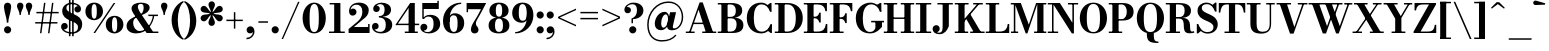 SplineFontDB: 3.0
FontName: Bodoni-06-Bold
FullName: Bodoni* 06 Bold
FamilyName: Bodoni* 06
Weight: Bold
Copyright: Copyright (c) 2017, Owen Earl,,, (EwonRael@yahoo.com)
Version: 001.0
ItalicAngle: 0
UnderlinePosition: -409
UnderlineWidth: 204
Ascent: 3276
Descent: 820
InvalidEm: 0
LayerCount: 2
Layer: 0 0 "Back" 1
Layer: 1 0 "Fore" 0
PreferredKerning: 4
XUID: [1021 31 -699969567 16487490]
FSType: 0
OS2Version: 0
OS2_WeightWidthSlopeOnly: 0
OS2_UseTypoMetrics: 1
CreationTime: 1460762150
ModificationTime: 1573678178
PfmFamily: 17
TTFWeight: 700
TTFWidth: 5
LineGap: 0
VLineGap: 0
OS2TypoAscent: 4194
OS2TypoAOffset: 0
OS2TypoDescent: -820
OS2TypoDOffset: 0
OS2TypoLinegap: 0
OS2WinAscent: 4096
OS2WinAOffset: 0
OS2WinDescent: 1638
OS2WinDOffset: 0
HheadAscent: 4194
HheadAOffset: 0
HheadDescent: -820
HheadDOffset: 0
OS2CapHeight: 3072
OS2XHeight: 1884
OS2FamilyClass: 768
OS2Vendor: 'it* '
OS2UnicodeRanges: 00000001.00000000.00000000.00000000
Lookup: 1 0 0 "'ss02' Style Set 2 lookup 4" { "'ss02' Style Set 2 lookup 4-1"  } ['ss02' ('DFLT' <'dflt' > 'grek' <'dflt' > 'latn' <'dflt' > ) ]
Lookup: 1 0 0 "'ss03' Style Set 3 lookup 5" { "'ss03' Style Set 3 lookup 5-1"  } ['ss03' ('DFLT' <'dflt' > 'grek' <'dflt' > 'latn' <'dflt' > ) ]
Lookup: 1 0 0 "'ss01' Style Set 1 lookup 2" { "'ss01' Style Set 1 lookup 2-1"  } ['ss01' ('DFLT' <'dflt' > 'grek' <'dflt' > 'latn' <'dflt' > ) ]
Lookup: 5 0 0 "'calt' Contextual Alternates lookup 3" { "'calt' Contextual Alternates lookup 3-1"  } ['calt' ('DFLT' <'dflt' > 'grek' <'dflt' > 'latn' <'dflt' > ) ]
Lookup: 4 0 1 "'liga' Standard Ligatures lookup 0" { "'liga' Standard Ligatures lookup 0-1"  } ['liga' ('DFLT' <'dflt' > 'grek' <'dflt' > 'latn' <'dflt' > ) ]
Lookup: 258 0 0 "'kern' Horizontal Kerning lookup 0" { "kerning like they all do" [150,0,6] } ['kern' ('DFLT' <'dflt' > 'grek' <'dflt' > 'latn' <'dflt' > ) ]
MarkAttachClasses: 1
DEI: 91125
KernClass2: 31 27 "kerning like they all do"
 68 A backslash Agrave Aacute Acircumflex Atilde Adieresis Aring uni013B
 1 B
 117 C E Egrave Eacute Ecircumflex Edieresis Cacute Ccircumflex Cdotaccent Ccaron Emacron Ebreve Edotaccent Eogonek Ecaron
 88 D O Q Eth Ograve Oacute Ocircumflex Otilde Odieresis Oslash Dcaron Dcroat Omacron Obreve
 30 Y Yacute Ycircumflex Ydieresis
 1 G
 103 H I M N Igrave Iacute Icircumflex Idieresis Ntilde Hcircumflex Itilde Imacron Ibreve Iogonek Idotaccent
 96 J U Ugrave Uacute Ucircumflex Udieresis IJ Jcircumflex Utilde Umacron Ubreve Uring Uogonek J.alt
 11 K X uni0136
 7 R R.alt
 1 S
 21 slash V W Wcircumflex
 26 Z Zacute Zdotaccent Zcaron
 16 T uni0162 Tcaron
 125 a h m n agrave aacute acircumflex atilde adieresis aring amacron abreve aogonek hcircumflex nacute uni0146 ncaron napostrophe
 23 b c e o p thorn eogonek
 41 d l lacute uni013C lslash uniFB02 uniFB04
 9 f uniFB00
 65 g r v w y ydieresis racute uni0157 rcaron wcircumflex ycircumflex
 3 i j
 24 k x uni0137 kgreenlandic
 36 s sacute scircumflex scedilla scaron
 9 t uni0163
 9 u uogonek
 26 z zacute zdotaccent zcaron
 68 quotedbl quotesingle quoteleft quoteright quotedblleft quotedblright
 12 comma period
 15 L Lacute Lslash
 1 P
 1 F
 82 slash A Agrave Aacute Acircumflex Atilde Adieresis Aring AE Amacron Abreve Aogonek
 252 B D E F H I K L M N P R Egrave Eacute Ecircumflex Edieresis Igrave Iacute Icircumflex Idieresis Eth Ntilde Thorn Hcircumflex Itilde Imacron Ibreve Iogonek Idotaccent IJ uni0136 Lacute uni013B Lcaron Ldot Lslash Nacute Ncaron Racute uni0156 Rcaron R.alt
 150 C G O Q Ograve Oacute Ocircumflex Otilde Odieresis Oslash Cacute Ccircumflex Cdotaccent Ccaron Gcircumflex Gbreve Gdotaccent uni0122 Omacron Obreve OE
 1 J
 1 S
 15 V W Wcircumflex
 37 U Utilde Umacron Ubreve Uring Uogonek
 1 X
 1 Y
 1 Z
 16 T uni0162 Tcaron
 12 a ae aogonek
 53 b h k l hcircumflex lacute uni013C lcaron ldot lslash
 196 c d e o q ccedilla egrave eacute ecircumflex edieresis ograve oacute ocircumflex otilde odieresis oslash cacute ccircumflex cdotaccent ccaron dcaron dcroat emacron ebreve edotaccent eogonek ecaron
 41 f uniFB00 uniFB01 uniFB02 uniFB03 uniFB04
 31 g gcircumflex gbreve gdotaccent
 93 i j igrave iacute icircumflex idieresis itilde imacron ibreve iogonek dotlessi ij jcircumflex
 51 m n p r nacute uni0146 ncaron racute uni0157 rcaron
 16 t uni0163 tcaron
 37 u utilde umacron ubreve uring uogonek
 29 v w y wcircumflex ycircumflex
 1 x
 26 z zacute zdotaccent zcaron
 68 quotedbl quotesingle quoteleft quoteright quotedblleft quotedblright
 12 comma period
 36 s sacute scircumflex scedilla scaron
 0 {} 0 {} 0 {} 0 {} 0 {} 0 {} 0 {} 0 {} 0 {} 0 {} 0 {} 0 {} 0 {} 0 {} 0 {} 0 {} 0 {} 0 {} 0 {} 0 {} 0 {} 0 {} 0 {} 0 {} 0 {} 0 {} 0 {} 0 {} 41 {} 0 {} -369 {} 0 {} 0 {} -819 {} -369 {} 41 {} -614 {} 20 {} -369 {} -82 {} 0 {} -164 {} 0 {} 0 {} 0 {} 0 {} -164 {} -164 {} -328 {} 0 {} 0 {} -532 {} 0 {} 0 {} 0 {} -287 {} -82 {} 0 {} -41 {} -41 {} -41 {} -82 {} -287 {} -328 {} -41 {} 0 {} 0 {} 0 {} 0 {} 0 {} -41 {} 0 {} 0 {} -82 {} 0 {} 0 {} 0 {} 0 {} -123 {} 0 {} -41 {} 0 {} 0 {} 0 {} -41 {} 0 {} -41 {} 0 {} 0 {} 0 {} 0 {} 0 {} 0 {} 0 {} 0 {} 0 {} 0 {} 0 {} 0 {} 0 {} -123 {} -123 {} -82 {} 0 {} 0 {} 0 {} 0 {} 0 {} 0 {} -492 {} -82 {} 41 {} -205 {} -82 {} -287 {} -123 {} -410 {} -492 {} -41 {} 0 {} -123 {} -82 {} 20 {} 0 {} 0 {} 0 {} 0 {} 0 {} 0 {} 41 {} 0 {} 0 {} 0 {} -205 {} 0 {} 0 {} -614 {} 0 {} -328 {} -287 {} -164 {} 82 {} 0 {} -123 {} 82 {} -41 {} 41 {} -655 {} 0 {} -655 {} -410 {} -696 {} -123 {} -492 {} -410 {} -532 {} -492 {} -532 {} -532 {} 0 {} -532 {} -492 {} 0 {} -348 {} -82 {} 82 {} -143 {} -82 {} -205 {} -164 {} -328 {} -205 {} -123 {} 0 {} -41 {} -82 {} 82 {} -123 {} 0 {} -82 {} 0 {} -41 {} 0 {} -82 {} -123 {} 82 {} -123 {} -123 {} 0 {} 0 {} 0 {} 0 {} -123 {} 0 {} -41 {} 0 {} 0 {} 0 {} 0 {} 0 {} 82 {} -41 {} 0 {} -41 {} 0 {} 0 {} 0 {} 0 {} -41 {} -123 {} -41 {} 0 {} 41 {} 0 {} 0 {} 0 {} 0 {} -492 {} 0 {} -123 {} -205 {} -123 {} 82 {} 41 {} -123 {} 0 {} 0 {} 0 {} -205 {} 0 {} -164 {} -123 {} -246 {} 0 {} -123 {} -123 {} -123 {} -123 {} -123 {} -164 {} 0 {} -287 {} -205 {} 0 {} 41 {} 0 {} -410 {} 0 {} 0 {} -82 {} -82 {} 82 {} -123 {} 0 {} 0 {} -20 {} 0 {} -123 {} 41 {} 0 {} 41 {} 41 {} -164 {} -205 {} -369 {} 82 {} 82 {} -123 {} 0 {} 0 {} 0 {} 41 {} 41 {} -123 {} 0 {} 0 {} -205 {} -246 {} 41 {} -410 {} 41 {} 0 {} -41 {} 20 {} -123 {} 20 {} -41 {} 0 {} 0 {} -164 {} -164 {} -82 {} 41 {} 41 {} -123 {} 0 {} 0 {} 0 {} -287 {} -82 {} 0 {} 0 {} -82 {} -123 {} -123 {} -205 {} -205 {} -123 {} -82 {} -41 {} 0 {} 0 {} 0 {} -82 {} 0 {} -41 {} -82 {} -82 {} -123 {} -123 {} 0 {} -123 {} -82 {} 0 {} 0 {} -819 {} 0 {} -287 {} -455 {} -90 {} 0 {} 0 {} -106 {} 0 {} 0 {} 0 {} -614 {} 0 {} -573 {} -410 {} -655 {} -41 {} -369 {} -287 {} -369 {} -287 {} -287 {} -410 {} 0 {} -778 {} -532 {} 0 {} 0 {} 0 {} -82 {} 82 {} -82 {} 0 {} 0 {} 0 {} 0 {} 41 {} 0 {} 0 {} 0 {} 0 {} 0 {} -82 {} 0 {} 0 {} -82 {} -123 {} -205 {} 0 {} 41 {} -82 {} 0 {} 0 {} 0 {} -369 {} 82 {} -41 {} -123 {} 0 {} 82 {} 41 {} -82 {} 82 {} 0 {} 0 {} -205 {} 0 {} -205 {} 0 {} 0 {} 0 {} 0 {} 0 {} -287 {} 0 {} 0 {} 0 {} 123 {} -369 {} -287 {} 0 {} 0 {} 0 {} -164 {} 82 {} 0 {} -696 {} -205 {} 0 {} -696 {} 0 {} -369 {} 0 {} 0 {} -41 {} 0 {} -41 {} 0 {} 0 {} -41 {} -164 {} -123 {} 0 {} 41 {} -123 {} 0 {} 0 {} 0 {} -205 {} -123 {} 0 {} 0 {} 0 {} -614 {} -123 {} -123 {} -696 {} -82 {} -410 {} 0 {} -41 {} 0 {} 0 {} 0 {} 0 {} 0 {} 20 {} -41 {} -61 {} -82 {} 0 {} -287 {} 0 {} 0 {} 0 {} 0 {} 0 {} -82 {} 0 {} 0 {} -123 {} -164 {} 0 {} -205 {} 0 {} -123 {} -41 {} 0 {} -61 {} 0 {} -82 {} 0 {} 0 {} -82 {} -82 {} -123 {} 0 {} 0 {} -123 {} 0 {} 0 {} 0 {} 0 {} 287 {} 123 {} 123 {} 246 {} 369 {} 328 {} 246 {} 287 {} 328 {} 369 {} -123 {} 287 {} -123 {} 0 {} -164 {} 0 {} 0 {} 0 {} 0 {} 82 {} 0 {} 0 {} 287 {} 0 {} 0 {} 0 {} -287 {} -41 {} 0 {} -369 {} -123 {} -410 {} -164 {} -205 {} -696 {} -164 {} -614 {} -61 {} -123 {} -61 {} 41 {} -41 {} 0 {} 41 {} 82 {} 0 {} 82 {} 0 {} 0 {} 0 {} -287 {} 0 {} 0 {} 0 {} 0 {} -123 {} 0 {} 0 {} -123 {} -123 {} 0 {} -164 {} 0 {} -123 {} -41 {} 0 {} -41 {} 0 {} -82 {} 0 {} 0 {} -41 {} -61 {} 0 {} 0 {} 0 {} -164 {} 0 {} 0 {} 0 {} 82 {} 82 {} 0 {} 82 {} 0 {} -532 {} -205 {} 82 {} -614 {} 123 {} -410 {} -82 {} 82 {} -41 {} 82 {} -41 {} 0 {} 0 {} 0 {} -82 {} 0 {} 0 {} 82 {} -123 {} 0 {} 0 {} 0 {} -123 {} -123 {} -123 {} 0 {} 0 {} -614 {} -164 {} -123 {} -696 {} 0 {} -410 {} -41 {} -82 {} 0 {} 0 {} -41 {} 0 {} -82 {} -82 {} -82 {} -41 {} -82 {} -41 {} -164 {} -82 {} 0 {} 0 {} -123 {} 0 {} 0 {} 123 {} 0 {} -410 {} -123 {} 0 {} -532 {} 0 {} -164 {} 41 {} 0 {} 0 {} 0 {} 0 {} 0 {} 0 {} 0 {} -41 {} 0 {} 0 {} 0 {} -82 {} 0 {} 0 {} 0 {} 0 {} 0 {} -123 {} 0 {} 0 {} -532 {} -246 {} 0 {} -655 {} 82 {} -287 {} -82 {} 0 {} -41 {} 0 {} 0 {} 0 {} 0 {} -41 {} -123 {} -123 {} 0 {} 0 {} -123 {} 0 {} 0 {} 0 {} 0 {} 0 {} 0 {} 0 {} 0 {} -492 {} -123 {} 0 {} -614 {} 0 {} -287 {} 41 {} 0 {} 0 {} 0 {} 0 {} 0 {} 0 {} 0 {} 0 {} 41 {} 0 {} 0 {} 0 {} 0 {} 0 {} 0 {} -696 {} 0 {} -123 {} -205 {} -82 {} 0 {} 0 {} -82 {} 0 {} 0 {} 0 {} -287 {} 0 {} -205 {} 0 {} -205 {} 0 {} 0 {} 0 {} 0 {} 0 {} 0 {} -123 {} 0 {} -123 {} -164 {} 0 {} 0 {} 0 {} -123 {} 123 {} 0 {} -696 {} -123 {} 0 {} -696 {} 0 {} -410 {} 0 {} 0 {} 0 {} 0 {} 0 {} 0 {} 0 {} -205 {} -123 {} -410 {} 0 {} 0 {} -123 {} 0 {} 0 {} 0 {} 0 {} 0 {} -41 {} 41 {} 0 {} -532 {} -164 {} 41 {} -410 {} 82 {} -246 {} 0 {} 0 {} 0 {} 0 {} 0 {} 0 {} 0 {} -41 {} -82 {} -205 {} 82 {} 82 {} -532 {} 0 {} 0 {} 0 {} -614 {} -123 {} 0 {} -287 {} 0 {} -123 {} -123 {} -246 {} -164 {} 0 {} 123 {} -246 {} -123 {} -164 {} 0 {} -164 {} 0 {} 0 {} 0 {} 0 {} 0 {} 0 {} -82 {} 0 {} 0 {} -164 {} 0 {} -696 {} 0 {} -41 {} -123 {} -41 {} 82 {} 41 {} -82 {} 0 {} 0 {} 0 {} -369 {} 0 {} -451 {} -164 {} -410 {} 0 {} -287 {} 0 {} -410 {} -287 {} -410 {} -410 {} 0 {} -655 {} -492 {}
ContextSub2: class "'calt' Contextual Alternates lookup 3-1" 4 4 4 3
  Class: 1 R
  Class: 5 R.alt
  Class: 39 A B D E F H I K M N P b f h i k l m n r
  BClass: 1 R
  BClass: 5 R.alt
  BClass: 39 A B D E F H I K M N P b f h i k l m n r
  FClass: 1 R
  FClass: 5 R.alt
  FClass: 39 A B D E F H I K M N P b f h i k l m n r
 2 0 0
  ClsList: 1 3
  BClsList:
  FClsList:
 1
  SeqLookup: 0 "'ss01' Style Set 1 lookup 2"
 2 0 0
  ClsList: 1 1
  BClsList:
  FClsList:
 1
  SeqLookup: 0 "'ss01' Style Set 1 lookup 2"
 2 0 0
  ClsList: 1 2
  BClsList:
  FClsList:
 1
  SeqLookup: 0 "'ss01' Style Set 1 lookup 2"
  ClassNames: "All_Others" "1" "2" "3"
  BClassNames: "All_Others" "1" "2" "3"
  FClassNames: "All_Others" "1" "2" "3"
EndFPST
LangName: 1033 "" "" "Bold" "" "" "" "" "" "" "" "" "" "" "Copyright (c) 2018, indestructible type*,,, (<indestructibletype.com>),+AAoACgAA-This Font Software is licensed under the SIL Open Font License, Version 1.1.+AAoA-This license is copied below, and is also available with a FAQ at:+AAoA-http://scripts.sil.org/OFL+AAoACgAK------------------------------------------------------------+AAoA-SIL OPEN FONT LICENSE Version 1.1 - 26 February 2007+AAoA------------------------------------------------------------+AAoACgAA-PREAMBLE+AAoA-The goals of the Open Font License (OFL) are to stimulate worldwide+AAoA-development of collaborative font projects, to support the font creation+AAoA-efforts of academic and linguistic communities, and to provide a free and+AAoA-open framework in which fonts may be shared and improved in partnership+AAoA-with others.+AAoACgAA-The OFL allows the licensed fonts to be used, studied, modified and+AAoA-redistributed freely as long as they are not sold by themselves. The+AAoA-fonts, including any derivative works, can be bundled, embedded, +AAoA-redistributed and/or sold with any software provided that any reserved+AAoA-names are not used by derivative works. The fonts and derivatives,+AAoA-however, cannot be released under any other type of license. The+AAoA-requirement for fonts to remain under this license does not apply+AAoA-to any document created using the fonts or their derivatives.+AAoACgAA-DEFINITIONS+AAoAIgAA-Font Software+ACIA refers to the set of files released by the Copyright+AAoA-Holder(s) under this license and clearly marked as such. This may+AAoA-include source files, build scripts and documentation.+AAoACgAi-Reserved Font Name+ACIA refers to any names specified as such after the+AAoA-copyright statement(s).+AAoACgAi-Original Version+ACIA refers to the collection of Font Software components as+AAoA-distributed by the Copyright Holder(s).+AAoACgAi-Modified Version+ACIA refers to any derivative made by adding to, deleting,+AAoA-or substituting -- in part or in whole -- any of the components of the+AAoA-Original Version, by changing formats or by porting the Font Software to a+AAoA-new environment.+AAoACgAi-Author+ACIA refers to any designer, engineer, programmer, technical+AAoA-writer or other person who contributed to the Font Software.+AAoACgAA-PERMISSION & CONDITIONS+AAoA-Permission is hereby granted, free of charge, to any person obtaining+AAoA-a copy of the Font Software, to use, study, copy, merge, embed, modify,+AAoA-redistribute, and sell modified and unmodified copies of the Font+AAoA-Software, subject to the following conditions:+AAoACgAA-1) Neither the Font Software nor any of its individual components,+AAoA-in Original or Modified Versions, may be sold by itself.+AAoACgAA-2) Original or Modified Versions of the Font Software may be bundled,+AAoA-redistributed and/or sold with any software, provided that each copy+AAoA-contains the above copyright notice and this license. These can be+AAoA-included either as stand-alone text files, human-readable headers or+AAoA-in the appropriate machine-readable metadata fields within text or+AAoA-binary files as long as those fields can be easily viewed by the user.+AAoACgAA-3) No Modified Version of the Font Software may use the Reserved Font+AAoA-Name(s) unless explicit written permission is granted by the corresponding+AAoA-Copyright Holder. This restriction only applies to the primary font name as+AAoA-presented to the users.+AAoACgAA-4) The name(s) of the Copyright Holder(s) or the Author(s) of the Font+AAoA-Software shall not be used to promote, endorse or advertise any+AAoA-Modified Version, except to acknowledge the contribution(s) of the+AAoA-Copyright Holder(s) and the Author(s) or with their explicit written+AAoA-permission.+AAoACgAA-5) The Font Software, modified or unmodified, in part or in whole,+AAoA-must be distributed entirely under this license, and must not be+AAoA-distributed under any other license. The requirement for fonts to+AAoA-remain under this license does not apply to any document created+AAoA-using the Font Software.+AAoACgAA-TERMINATION+AAoA-This license becomes null and void if any of the above conditions are+AAoA-not met.+AAoACgAA-DISCLAIMER+AAoA-THE FONT SOFTWARE IS PROVIDED +ACIA-AS IS+ACIA, WITHOUT WARRANTY OF ANY KIND,+AAoA-EXPRESS OR IMPLIED, INCLUDING BUT NOT LIMITED TO ANY WARRANTIES OF+AAoA-MERCHANTABILITY, FITNESS FOR A PARTICULAR PURPOSE AND NONINFRINGEMENT+AAoA-OF COPYRIGHT, PATENT, TRADEMARK, OR OTHER RIGHT. IN NO EVENT SHALL THE+AAoA-COPYRIGHT HOLDER BE LIABLE FOR ANY CLAIM, DAMAGES OR OTHER LIABILITY,+AAoA-INCLUDING ANY GENERAL, SPECIAL, INDIRECT, INCIDENTAL, OR CONSEQUENTIAL+AAoA-DAMAGES, WHETHER IN AN ACTION OF CONTRACT, TORT OR OTHERWISE, ARISING+AAoA-FROM, OUT OF THE USE OR INABILITY TO USE THE FONT SOFTWARE OR FROM+AAoA-OTHER DEALINGS IN THE FONT SOFTWARE." "http://scripts.sil.org/OFL" "" "Bodoni* 06"
Encoding: UnicodeBmp
UnicodeInterp: none
NameList: AGL For New Fonts
DisplaySize: -96
AntiAlias: 1
FitToEm: 0
WinInfo: 80 16 4
BeginPrivate: 0
EndPrivate
Grid
-4096 -614.400390625 m 0
 8192 -614.400390625 l 1024
-4096 2293.75976562 m 0
 8192 2293.75976562 l 1024
  Named: "Numbers"
-4096 -1024 m 0
 8192 -1024 l 1024
  Named: "Decenders"
-4096 1884.16015625 m 0
 8192 1884.16015625 l 1024
  Named: "LOWER CASE"
-4096 -40.9599609375 m 0
 8192 -40.9599609375 l 1024
  Named: "Overflow"
-4059.13574219 3072 m 0
 8228.86425781 3072 l 1024
  Named: "CAPITAL HIGHT"
EndSplineSet
TeXData: 1 0 0 314572 157286 104857 545260 1048576 104857 783286 444596 497025 792723 393216 433062 380633 303038 157286 324010 404750 52429 2506097 1059062 262144
BeginChars: 65540 352

StartChar: ampersand
Encoding: 38 38 0
GlifName: ampersand
Width: 3528
Flags: HMW
LayerCount: 2
Fore
SplineSet
1697 1828 m 9
 1614 1940 l 1
 1730 2019 1908 2145 1908 2611 c 0
 1908 2820 1854 2984 1624 2984 c 0
 1400 2984 1316 2854 1316 2682 c 0
 1316 2518 1438 2270 1614 2008 c 2
 2864 150 l 1
 3416 150 l 1
 3416 0 l 1
 2212 0 l 1
 856 2008 l 2
 750 2164 668 2366 668 2510 c 0
 668 2878 1056 3112 1634 3112 c 0
 2175 3112 2524 2917 2524 2610 c 0
 2524 2230 2161 1996 1697 1828 c 9
1094 1704 m 1
 1164 1588 l 1
 968 1480 834 1353 834 1022 c 0
 834 658 1062 204 1512 204 c 0
 2174 204 2770 972 2864 1844 c 1
 3014 1844 l 1
 2904 946 2261 -40 1163 -40 c 0
 515 -40 159 274 159 722 c 0
 159 1365 918 1622 1094 1704 c 1
2392 1884 m 1
 3374 1884 l 1
 3374 1734 l 1
 2392 1734 l 1
 2392 1884 l 1
EndSplineSet
EndChar

StartChar: period
Encoding: 46 46 1
GlifName: period
Width: 1064
Flags: HMW
LayerCount: 2
Fore
SplineSet
164 328 m 0
 164 530 330 696 532 696 c 0
 734 696 901 530 901 328 c 0
 901 126 734 -41 532 -41 c 0
 330 -41 164 126 164 328 c 0
EndSplineSet
EndChar

StartChar: zero
Encoding: 48 48 2
GlifName: zero
Width: 2703
Flags: HMW
LayerCount: 2
Fore
SplineSet
1352 -41 m 0
 643 -41 164 644 164 1536 c 0
 164 2428 684 3113 1352 3113 c 0
 2020 3113 2540 2428 2540 1536 c 0
 2540 644 2061 -41 1352 -41 c 0
1352 2975 m 0
 967 2975 880 2384 880 1536 c 0
 880 688 926 97 1352 97 c 0
 1778 97 1823 688 1823 1536 c 0
 1823 2384 1758 2975 1352 2975 c 0
EndSplineSet
EndChar

StartChar: one
Encoding: 49 49 3
GlifName: one
Width: 2027
VWidth: 4730
Flags: HMW
LayerCount: 2
Fore
SplineSet
205 150 m 1
 1822 150 l 1
 1822 0 l 1
 205 0 l 1
 205 150 l 1
274 3072 m 1
 1372 3072 l 1
 1372 41 l 1
 737 41 l 1
 737 2922 l 1
 274 2922 l 1
 274 3072 l 1
EndSplineSet
EndChar

StartChar: two
Encoding: 50 50 4
GlifName: two
Width: 2457
VWidth: 4730
Flags: HMW
LayerCount: 2
Fore
SplineSet
2314 0 m 1
 164 0 l 1
 164 410 l 1
 1017 1112 l 2
 1355 1388 1573 1725 1573 2171 c 0
 1573 2664 1315 2901 979 2901 c 0
 649 2901 392 2679 366 2378 c 1
 416 2465 524 2507 610 2507 c 0
 811 2507 975 2358 975 2154 c 0
 975 1928 778 1780 574 1780 c 0
 370 1780 210 1938 210 2234 c 0
 210 2713 580 3113 1228 3113 c 0
 1867 3113 2228 2765 2228 2335 c 0
 2228 1879 1961 1637 1658 1409 c 2
 704 614 l 1
 2164 614 l 1
 2164 922 l 1
 2314 922 l 1
 2314 0 l 1
EndSplineSet
EndChar

StartChar: three
Encoding: 51 51 5
GlifName: three
Width: 2338
VWidth: 4730
Flags: HMW
LayerCount: 2
Fore
SplineSet
2175 840 m 0
 2175 288 1666 -41 1048 -41 c 0
 404 -41 102 318 102 654 c 0
 102 884 256 1033 460 1033 c 0
 644 1033 784 902 784 694 c 0
 784 502 618 369 438 369 c 0
 396 369 380 372 359 382 c 1
 445 256 628 117 926 117 c 0
 1372 117 1516 394 1516 840 c 0
 1516 1204 1401 1588 811 1588 c 1
 811 1679 l 1
 1839 1679 2175 1312 2175 840 c 0
811 1642 m 1
 811 1734 l 1
 1359 1734 1393 2139 1393 2421 c 0
 1393 2745 1250 2954 967 2954 c 0
 769 2954 646 2879 564 2801 c 1
 570 2801 578 2802 582 2802 c 0
 742 2802 897 2684 897 2490 c 0
 897 2275 726 2148 562 2148 c 0
 378 2148 225 2265 225 2484 c 0
 225 2840 651 3109 1069 3109 c 0
 1605 3109 2052 2851 2052 2400 c 0
 2052 1990 1798 1642 811 1642 c 1
EndSplineSet
EndChar

StartChar: four
Encoding: 52 52 6
GlifName: four
Width: 2621
VWidth: 4730
Flags: HMW
LayerCount: 2
Fore
SplineSet
2437 150 m 1
 2437 0 l 1
 1106 0 l 1
 1106 150 l 1
 1495 150 l 1
 1495 2565 l 1
 404 956 l 1
 2580 956 l 1
 2580 806 l 1
 132 806 l 1
 1659 3072 l 1
 2130 3072 l 1
 2130 150 l 1
 2437 150 l 1
EndSplineSet
Substitution2: "'ss03' Style Set 3 lookup 5-1" four.alt
EndChar

StartChar: five
Encoding: 53 53 7
GlifName: five
Width: 2191
VWidth: 4730
Flags: HMW
LayerCount: 2
Fore
SplineSet
1925 2458 m 1
 383 2458 l 1
 383 1462 l 1
 234 1462 l 1
 234 3072 l 1
 1776 3072 l 1
 1776 3297 l 1
 1925 3297 l 1
 1925 2458 l 1
382 254 m 1
 428 180 550 102 782 102 c 0
 1228 102 1392 445 1392 912 c 0
 1392 1461 1210 1686 880 1686 c 0
 639 1686 512 1582 446 1462 c 1
 308 1462 l 1
 394 1654 598 1864 1032 1864 c 0
 1650 1864 2068 1526 2068 912 c 0
 2068 360 1565 -41 885 -41 c 0
 447 -41 41 192 41 569 c 0
 41 799 203 946 397 946 c 0
 581 946 754 830 754 604 c 0
 754 400 578 246 398 246 c 0
 374 246 396 250 382 254 c 1
EndSplineSet
EndChar

StartChar: six
Encoding: 54 54 8
GlifName: six
Width: 2498
VWidth: 4730
Flags: HMW
LayerCount: 2
Fore
SplineSet
1700 1024 m 0
 1700 1640 1548 1820 1286 1820 c 0
 1048 1820 880 1645 880 1147 c 1
 764 1147 l 1
 764 1647 922 2018 1418 2018 c 0
 1873 2018 2376 1720 2376 1024 c 0
 2376 410 1965 -41 1306 -41 c 0
 647 -41 205 410 205 1270 c 0
 205 2265 991 3113 2068 3113 c 1
 2068 2975 l 1
 1334 2975 880 2221 880 1516 c 1
 880 1147 l 1
 880 531 995 109 1319 109 c 0
 1643 109 1700 490 1700 1024 c 0
EndSplineSet
EndChar

StartChar: seven
Encoding: 55 55 9
GlifName: seven
Width: 2211
VWidth: 4730
Flags: HMW
LayerCount: 2
Fore
SplineSet
606 372 m 0
 606 696 861 1088 1141 1528 c 0
 1287 1766 1450 2081 1638 2437 c 1
 314 2437 l 1
 314 2130 l 1
 164 2130 l 1
 164 3072 l 1
 2171 3072 l 1
 2171 3072 1662 2086 1344 1548 c 0
 1142 1200 1116 1110 1116 950 c 0
 1116 692 1384 630 1384 340 c 0
 1384 127 1241 -41 999 -41 c 0
 777 -41 606 68 606 372 c 0
EndSplineSet
EndChar

StartChar: eight
Encoding: 56 56 10
GlifName: eight
Width: 2457
VWidth: 4730
Flags: HMW
LayerCount: 2
Fore
SplineSet
901 2294 m 0
 901 1848 986 1669 1228 1669 c 0
 1470 1669 1556 1848 1556 2294 c 0
 1556 2720 1470 2963 1228 2963 c 0
 986 2963 901 2720 901 2294 c 0
246 2294 m 0
 246 2745 589 3113 1228 3113 c 0
 1867 3113 2212 2745 2212 2294 c 0
 2212 1843 1867 1556 1228 1556 c 0
 589 1556 246 1843 246 2294 c 0
819 778 m 0
 819 352 924 109 1228 109 c 0
 1532 109 1638 352 1638 778 c 0
 1638 1204 1532 1485 1228 1485 c 0
 924 1485 819 1204 819 778 c 0
164 778 m 0
 164 1270 508 1597 1228 1597 c 0
 1948 1597 2294 1270 2294 778 c 0
 2294 286 1948 -41 1228 -41 c 0
 508 -41 164 286 164 778 c 0
EndSplineSet
EndChar

StartChar: nine
Encoding: 57 57 11
GlifName: nine
Width: 2498
VWidth: 4730
Flags: HMW
LayerCount: 2
Fore
Refer: 8 54 S -1 1.22465e-16 -1.22465e-16 -1 2498 3072 2
EndChar

StartChar: A
Encoding: 65 65 12
GlifName: A_
Width: 3264
Flags: HMW
LayerCount: 2
Fore
SplineSet
82 150 m 1
 983 150 l 1
 983 0 l 1
 82 0 l 1
 82 150 l 1
1766 150 m 1
 3194 150 l 1
 3194 0 l 1
 1766 0 l 1
 1766 150 l 1
813 1062 m 1
 2164 1062 l 1
 2164 912 l 1
 813 912 l 1
 813 1062 l 1
1390 2389 m 1
 556 0 l 1
 385 0 l 1
 1495 3133 l 1
 1816 3133 l 1
 2902 0 l 1
 2165 0 l 1
 1390 2389 l 1
EndSplineSet
EndChar

StartChar: B
Encoding: 66 66 13
GlifName: B_
Width: 2876
Flags: HMW
LayerCount: 2
Fore
SplineSet
1474 1556 m 2
 982 1556 l 1
 982 1652 l 1
 1392 1652 l 2
 1682 1652 1925 1786 1925 2273 c 0
 1925 2760 1682 2922 1392 2922 c 2
 82 2922 l 1
 82 3072 l 1
 1474 3072 l 2
 2154 3072 2580 2846 2580 2314 c 0
 2580 1802 2194 1556 1474 1556 c 2
450 3072 m 1
 1086 3072 l 1
 1086 0 l 1
 450 0 l 1
 450 3072 l 1
1556 0 m 2
 82 0 l 1
 82 150 l 1
 1434 150 l 2
 1766 150 2007 373 2007 860 c 0
 2007 1347 1766 1502 1434 1502 c 2
 982 1502 l 1
 982 1597 l 1
 1556 1597 l 2
 2195 1597 2704 1392 2704 819 c 0
 2704 225 2276 0 1556 0 c 2
EndSplineSet
EndChar

StartChar: C
Encoding: 67 67 14
GlifName: C_
Width: 2931
Flags: HMW
LayerCount: 2
Fore
SplineSet
2587 3072 m 1
 2717 3072 l 1
 2717 2170 l 1
 2570 2399 2421 2642 2273 2846 c 1
 2587 3072 l 1
2717 2170 m 1
 2567 2170 l 1
 2397 2655 2111 2932 1700 2932 c 0
 1090 2932 900 2281 900 1536 c 0
 900 791 1090 140 1700 140 c 0
 2214 140 2438 458 2608 902 c 1
 2758 902 l 1
 2645 357 2244 -41 1658 -41 c 0
 745 -41 184 623 184 1536 c 0
 184 2449 745 3113 1658 3113 c 0
 2182 3113 2583 2715 2717 2170 c 1
2758 902 m 1
 2758 0 l 1
 2628 0 l 1
 2314 246 l 1
 2462 458 2606 650 2758 902 c 1
EndSplineSet
EndChar

StartChar: D
Encoding: 68 68 15
GlifName: D_
Width: 3122
Flags: HMW
LayerCount: 2
Fore
SplineSet
450 3072 m 1
 1086 3072 l 1
 1086 0 l 1
 450 0 l 1
 450 3072 l 1
1392 0 m 2
 82 0 l 1
 82 150 l 1
 1392 150 l 2
 2023 150 2232 730 2232 1536 c 0
 2232 2342 1982 2922 1392 2922 c 2
 82 2922 l 1
 82 3072 l 1
 1392 3072 l 2
 2366 3072 2948 2449 2948 1536 c 0
 2948 623 2326 0 1392 0 c 2
EndSplineSet
EndChar

StartChar: E
Encoding: 69 69 16
GlifName: E_
Width: 2624
Flags: HMW
LayerCount: 2
Fore
SplineSet
2342 922 m 1
 2491 922 l 1
 2491 0 l 1
 82 0 l 1
 82 150 l 1
 1482 150 l 2
 2043 150 2280 402 2342 922 c 1
450 3072 m 1
 1086 3072 l 1
 1086 0 l 1
 450 0 l 1
 450 3072 l 1
82 3072 m 1
 2450 3072 l 1
 2450 2232 l 1
 2300 2232 l 1
 2238 2670 2001 2922 1522 2922 c 2
 82 2922 l 1
 82 3072 l 1
1666 1078 m 1
 1604 1352 1427 1514 1194 1514 c 2
 908 1514 l 1
 908 1664 l 1
 1194 1664 l 2
 1427 1664 1604 1806 1666 2080 c 1
 1816 2080 l 1
 1816 1078 l 1
 1666 1078 l 1
EndSplineSet
EndChar

StartChar: F
Encoding: 70 70 17
GlifName: F_
Width: 2521
Flags: HMW
LayerCount: 2
Fore
SplineSet
82 3072 m 1
 2389 3072 l 1
 2389 2232 l 1
 2239 2232 l 1
 2177 2670 1980 2922 1522 2922 c 2
 82 2922 l 1
 82 3072 l 1
82 150 m 1
 1494 150 l 1
 1494 0 l 1
 82 0 l 1
 82 150 l 1
450 3072 m 1
 1086 3072 l 1
 1086 0 l 1
 450 0 l 1
 450 3072 l 1
1666 1016 m 1
 1604 1290 1469 1454 1154 1454 c 2
 888 1454 l 1
 888 1602 l 1
 1154 1602 l 2
 1469 1602 1604 1745 1666 2019 c 1
 1816 2019 l 1
 1816 1016 l 1
 1666 1016 l 1
EndSplineSet
EndChar

StartChar: G
Encoding: 71 71 18
GlifName: G_
Width: 3122
Flags: HMW
LayerCount: 2
Fore
SplineSet
2800 2170 m 1
 2702 2408 2468 2684 2314 2867 c 1
 2669 3072 l 1
 2800 3072 l 1
 2800 2170 l 1
1761 1248 m 1
 3072 1248 l 1
 3072 1088 l 1
 1761 1088 l 1
 1761 1248 l 1
2191 1147 m 1
 2867 1147 l 1
 2867 635 l 1
 2601 357 2306 -41 1638 -41 c 0
 724 -41 184 582 184 1536 c 0
 184 2490 869 3113 1700 3113 c 0
 2224 3113 2800 2674 2800 2170 c 1
 2649 2170 l 1
 2547 2588 2228 2932 1761 2932 c 0
 1151 2932 900 2281 900 1536 c 0
 900 791 1048 104 1638 104 c 0
 1982 104 2129 340 2191 512 c 1
 2191 1147 l 1
EndSplineSet
EndChar

StartChar: H
Encoding: 72 72 19
GlifName: H_
Width: 3265
Flags: HMW
LayerCount: 2
Fore
SplineSet
1004 1590 m 1
 2273 1590 l 1
 2273 1441 l 1
 1004 1441 l 1
 1004 1590 l 1
1822 150 m 1
 3194 150 l 1
 3194 0 l 1
 1822 0 l 1
 1822 150 l 1
82 150 m 1
 1454 150 l 1
 1454 0 l 1
 82 0 l 1
 82 150 l 1
1822 3072 m 1
 3194 3072 l 1
 3194 2922 l 1
 1822 2922 l 1
 1822 3072 l 1
82 3072 m 1
 1454 3072 l 1
 1454 2922 l 1
 82 2922 l 1
 82 3072 l 1
2191 3072 m 1
 2826 3072 l 1
 2826 0 l 1
 2191 0 l 1
 2191 3072 l 1
450 3072 m 1
 1086 3072 l 1
 1086 0 l 1
 450 0 l 1
 450 3072 l 1
EndSplineSet
EndChar

StartChar: I
Encoding: 73 73 20
GlifName: I_
Width: 1729
Flags: HMW
LayerCount: 2
Fore
SplineSet
82 150 m 1
 1658 150 l 1
 1658 0 l 1
 82 0 l 1
 82 150 l 1
82 3072 m 1
 1658 3072 l 1
 1658 2922 l 1
 82 2922 l 1
 82 3072 l 1
532 3072 m 1
 1168 3072 l 1
 1168 0 l 1
 532 0 l 1
 532 3072 l 1
EndSplineSet
EndChar

StartChar: J
Encoding: 74 74 21
GlifName: J_
Width: 2204
Flags: HMW
LayerCount: 2
Fore
SplineSet
556 3072 m 1
 2134 3072 l 1
 2134 2922 l 1
 556 2922 l 1
 556 3072 l 1
1090 3072 m 1
 1724 3072 l 1
 1724 696 l 1
 1560 306 1335 -123 752 -123 c 0
 334 -123 61 107 61 415 c 0
 61 649 233 804 438 804 c 0
 622 804 790 670 790 440 c 0
 790 305 733 218 656 155 c 0
 618 120 561 93 507 84 c 1
 579 57 637 31 721 31 c 0
 1012 31 1090 205 1090 778 c 2
 1090 3072 l 1
EndSplineSet
Substitution2: "'ss02' Style Set 2 lookup 4-1" J.alt
EndChar

StartChar: K
Encoding: 75 75 22
GlifName: K_
Width: 3163
Flags: HMW
LayerCount: 2
Fore
SplineSet
82 150 m 1
 1454 150 l 1
 1454 0 l 1
 82 0 l 1
 82 150 l 1
82 3072 m 1
 1494 3072 l 1
 1494 2922 l 1
 82 2922 l 1
 82 3072 l 1
450 3072 m 1
 1086 3072 l 1
 1086 0 l 1
 450 0 l 1
 450 3072 l 1
812 889 m 1
 602 889 l 1
 2462 3064 l 1
 2672 3064 l 1
 812 889 l 1
1658 150 m 1
 3134 150 l 1
 3134 0 l 1
 1658 0 l 1
 1658 150 l 1
2948 2922 m 1
 1966 2922 l 1
 1966 3072 l 1
 2948 3072 l 1
 2948 2922 l 1
2814 0 m 1
 2076 0 l 1
 1204 1536 l 1
 1630 1998 l 1
 2814 0 l 1
EndSplineSet
EndChar

StartChar: L
Encoding: 76 76 23
GlifName: L_
Width: 2572
Flags: HMW
LayerCount: 2
Fore
SplineSet
450 3072 m 1
 1086 3072 l 1
 1086 0 l 1
 450 0 l 1
 450 3072 l 1
82 3072 m 1
 1454 3072 l 1
 1454 2922 l 1
 82 2922 l 1
 82 3072 l 1
2481 0 m 1
 82 0 l 1
 82 150 l 1
 1472 150 l 2
 2074 150 2270 402 2332 922 c 1
 2481 922 l 1
 2481 0 l 1
EndSplineSet
EndChar

StartChar: M
Encoding: 77 77 24
GlifName: M_
Width: 3791
Flags: HMW
LayerCount: 2
Fore
SplineSet
3715 3072 m 1
 3715 2922 l 1
 3428 2922 l 1
 3428 0 l 1
 2793 0 l 1
 2793 3072 l 1
 3715 3072 l 1
102 150 m 1
 834 150 l 1
 834 0 l 1
 102 0 l 1
 102 150 l 1
2466 150 m 1
 3715 150 l 1
 3715 0 l 1
 2466 0 l 1
 2466 150 l 1
1925 858 m 1
 2675 3072 l 1
 2834 3072 l 1
 1782 -41 l 1
 1608 -41 l 1
 469 3072 l 1
 1108 3072 l 1
 1925 858 l 1
389 2922 m 1
 82 2922 l 1
 82 3072 l 1
 547 3072 l 1
 547 0 l 1
 389 0 l 1
 389 2922 l 1
EndSplineSet
EndChar

StartChar: N
Encoding: 78 78 25
GlifName: N_
Width: 3258
Flags: HMW
LayerCount: 2
Fore
SplineSet
2599 3072 m 1
 2757 3072 l 1
 2757 -41 l 1
 2546 -41 l 1
 560 3072 l 1
 1318 3072 l 1
 2599 1052 l 1
 2599 3072 l 1
2148 3072 m 1
 3187 3072 l 1
 3187 2922 l 1
 2148 2922 l 1
 2148 3072 l 1
82 150 m 1
 1141 150 l 1
 1141 0 l 1
 82 0 l 1
 82 150 l 1
512 2922 m 1
 82 2922 l 1
 82 3072 l 1
 670 3072 l 1
 670 0 l 1
 512 0 l 1
 512 2922 l 1
EndSplineSet
EndChar

StartChar: O
Encoding: 79 79 26
GlifName: O_
Width: 3142
Flags: HMW
LayerCount: 2
Fore
SplineSet
1576 -41 m 0
 704 -41 184 644 184 1536 c 0
 184 2428 744 3113 1576 3113 c 0
 2408 3113 2970 2428 2970 1536 c 0
 2970 644 2448 -41 1576 -41 c 0
1576 2975 m 0
 1048 2975 900 2384 900 1536 c 0
 900 688 1006 97 1576 97 c 0
 2146 97 2252 688 2252 1536 c 0
 2252 2384 2104 2975 1576 2975 c 0
EndSplineSet
EndChar

StartChar: P
Encoding: 80 80 27
GlifName: P_
Width: 2774
Flags: HMW
LayerCount: 2
Fore
SplineSet
450 3072 m 1
 1086 3072 l 1
 1086 0 l 1
 450 0 l 1
 450 3072 l 1
82 150 m 1
 1454 150 l 1
 1454 0 l 1
 82 0 l 1
 82 150 l 1
1494 1276 m 2
 901 1276 l 1
 901 1426 l 1
 1413 1426 l 2
 1765 1426 1925 1809 1925 2174 c 0
 1925 2539 1765 2922 1413 2922 c 2
 82 2922 l 1
 82 3072 l 1
 1494 3072 l 2
 2276 3072 2621 2706 2621 2174 c 0
 2621 1642 2276 1276 1494 1276 c 2
EndSplineSet
EndChar

StartChar: Q
Encoding: 81 81 28
GlifName: Q_
Width: 3142
Flags: HMW
LayerCount: 2
Fore
SplineSet
1576 -41 m 0
 704 -41 184 644 184 1536 c 0
 184 2428 744 3113 1576 3113 c 0
 2408 3113 2970 2428 2970 1536 c 0
 2970 644 2448 -41 1576 -41 c 0
1576 2975 m 0
 1048 2975 900 2384 900 1536 c 0
 900 688 1006 97 1576 97 c 0
 2146 97 2252 688 2252 1536 c 0
 2252 2384 2104 2975 1576 2975 c 0
2396 -874 m 1
 2396 -1024 l 1
 1380 -1024 1208 -791 1208 20 c 1
 1446 0 1686 0 1924 20 c 1
 1924 -725 1970 -874 2396 -874 c 1
EndSplineSet
EndChar

StartChar: R
Encoding: 82 82 29
GlifName: R_
Width: 3060
Flags: HMW
LayerCount: 2
Fore
SplineSet
1516 1540 m 2
 819 1540 l 1
 819 1626 l 1
 1413 1626 l 2
 1806 1626 2007 1802 2007 2289 c 0
 2007 2776 1806 2922 1413 2922 c 2
 82 2922 l 1
 82 3072 l 1
 1516 3072 l 2
 2196 3072 2662 2821 2662 2289 c 0
 2662 1757 2236 1540 1516 1540 c 2
82 150 m 1
 1536 150 l 1
 1536 0 l 1
 82 0 l 1
 82 150 l 1
491 3072 m 1
 1126 3072 l 1
 1126 0 l 1
 491 0 l 1
 491 3072 l 1
3010 52 m 1
 2944 15 2747 -30 2518 -30 c 0
 1400 -30 2421 1476 1413 1476 c 2
 819 1476 l 1
 819 1552 l 1
 1740 1552 l 2
 3044 1552 2283 152 2762 152 c 0
 2848 152 2901 169 2958 194 c 1
 3010 52 l 1
EndSplineSet
Substitution2: "'ss01' Style Set 1 lookup 2-1" R.alt
EndChar

StartChar: S
Encoding: 83 83 30
GlifName: S_
Width: 2500
Flags: HMW
LayerCount: 2
Fore
SplineSet
2198 2191 m 1
 2047 2191 l 1
 1883 2663 1616 2955 1210 2955 c 0
 888 2955 694 2813 694 2560 c 0
 694 1864 2328 2048 2328 880 c 0
 2328 307 1882 -61 1304 -61 c 0
 680 -61 344 395 184 922 c 1
 334 922 l 1
 478 516 749 93 1262 93 c 0
 1645 93 1892 280 1892 594 c 0
 1892 1372 259 1106 259 2294 c 0
 259 2806 678 3113 1168 3113 c 0
 1672 3113 2074 2754 2198 2191 c 1
2068 3113 m 1
 2198 3113 l 1
 2198 2191 l 1
 2074 2400 1930 2631 1774 2867 c 1
 2068 3113 l 1
318 -41 m 1
 184 -41 l 1
 184 922 l 1
 345 675 485 444 616 221 c 1
 318 -41 l 1
EndSplineSet
EndChar

StartChar: T
Encoding: 84 84 31
GlifName: T_
Width: 2862
Flags: HMW
LayerCount: 2
Fore
SplineSet
668 150 m 1
 2205 150 l 1
 2205 0 l 1
 668 0 l 1
 668 150 l 1
1119 3031 m 1
 1754 3031 l 1
 1754 0 l 1
 1119 0 l 1
 1119 3031 l 1
1986 2922 m 2
 887 2922 l 2
 449 2922 294 2609 232 2089 c 1
 82 2089 l 1
 82 3072 l 1
 2792 3072 l 1
 2792 2089 l 1
 2642 2089 l 1
 2580 2609 2424 2922 1986 2922 c 2
EndSplineSet
EndChar

StartChar: U
Encoding: 85 85 32
GlifName: U_
Width: 3012
Flags: HMW
LayerCount: 2
Fore
SplineSet
2068 3072 m 1
 2942 3072 l 1
 2942 2922 l 1
 2068 2922 l 1
 2068 3072 l 1
82 3072 m 1
 1494 3072 l 1
 1494 2922 l 1
 82 2922 l 1
 82 3072 l 1
2424 3072 m 1
 2573 3072 l 1
 2573 942 l 2
 2573 266 2224 -61 1556 -61 c 0
 786 -61 450 233 450 942 c 2
 450 3072 l 1
 1086 3072 l 1
 1086 983 l 2
 1086 442 1192 130 1720 130 c 0
 2126 130 2424 319 2424 942 c 2
 2424 3072 l 1
EndSplineSet
EndChar

StartChar: V
Encoding: 86 86 33
GlifName: V_
Width: 3266
Flags: HMW
LayerCount: 2
Fore
SplineSet
3216 2922 m 1
 2232 2922 l 1
 2232 3072 l 1
 3216 3072 l 1
 3216 2922 l 1
1536 2922 m 1
 61 2922 l 1
 61 3072 l 1
 1536 3072 l 1
 1536 2922 l 1
1882 610 m 1
 2742 3072 l 1
 2913 3072 l 1
 1803 -61 l 1
 1434 -61 l 1
 348 3072 l 1
 1086 3072 l 1
 1882 610 l 1
EndSplineSet
EndChar

StartChar: W
Encoding: 87 87 34
GlifName: W_
Width: 4585
Flags: HMW
LayerCount: 2
Fore
SplineSet
2559 1937 m 1
 1846 -50 l 1
 1516 -41 l 1
 385 3072 l 1
 1106 3072 l 1
 1950 708 l 1
 2424 2032 l 1
 2559 1937 l 1
2798 1898 m 1
 2664 1991 l 1
 3068 3072 l 1
 3231 3063 l 1
 2798 1898 l 1
4535 2913 m 1
 3714 2922 l 1
 3714 3072 l 1
 4535 3063 l 1
 4535 2913 l 1
2406 3072 m 1
 3250 708 l 1
 4104 3072 l 1
 4266 3063 l 1
 3148 -50 l 1
 2878 -41 l 1
 1746 3072 l 1
 2406 3072 l 1
3530 2922 m 1
 61 2922 l 1
 61 3072 l 1
 3530 3072 l 1
 3530 2922 l 1
EndSplineSet
EndChar

StartChar: X
Encoding: 88 88 35
GlifName: X_
Width: 3299
Flags: HMW
LayerCount: 2
Fore
SplineSet
1746 1544 m 1
 1560 1544 l 1
 2580 3064 l 1
 2746 3064 l 1
 1746 1544 l 1
529 0 m 1
 346 0 l 1
 1531 1708 l 1
 1710 1708 l 1
 529 0 l 1
1832 150 m 1
 3250 150 l 1
 3250 0 l 1
 1832 0 l 1
 1832 150 l 1
61 150 m 1
 1030 150 l 1
 1030 0 l 1
 61 0 l 1
 61 150 l 1
1598 2922 m 1
 204 2922 l 1
 204 3072 l 1
 1598 3072 l 1
 1598 2922 l 1
3024 2922 m 1
 2137 2922 l 1
 2137 3072 l 1
 3024 3072 l 1
 3024 2922 l 1
2986 0 m 1
 2250 0 l 1
 450 3072 l 1
 1172 3072 l 1
 2986 0 l 1
EndSplineSet
EndChar

StartChar: Y
Encoding: 89 89 36
GlifName: Y_
Width: 3040
Flags: HMW
LayerCount: 2
Fore
SplineSet
2990 2922 m 1
 2154 2922 l 1
 2154 3072 l 1
 2990 3072 l 1
 2990 2922 l 1
1494 2922 m 1
 61 2922 l 1
 61 3072 l 1
 1494 3072 l 1
 1494 2922 l 1
880 150 m 1
 2294 150 l 1
 2294 0 l 1
 880 0 l 1
 880 150 l 1
1820 1730 m 1
 2622 3070 l 1
 2794 3064 l 1
 1884 1536 l 1
 1884 0 l 1
 1249 0 l 1
 1249 1475 l 1
 307 3072 l 1
 1044 3072 l 1
 1820 1730 l 1
EndSplineSet
EndChar

StartChar: Z
Encoding: 90 90 37
GlifName: Z_
Width: 2534
Flags: HMW
LayerCount: 2
Fore
SplineSet
158 3072 m 1
 2354 3072 l 1
 2354 2922 l 1
 778 150 l 1
 1453 150 l 2
 2014 150 2150 320 2232 840 c 1
 2381 840 l 1
 2381 0 l 1
 61 0 l 1
 61 150 l 1
 1638 2922 l 1
 1086 2922 l 2
 525 2922 390 2752 308 2314 c 1
 158 2314 l 1
 158 3072 l 1
EndSplineSet
EndChar

StartChar: a
Encoding: 97 97 38
GlifName: a
Width: 2384
VWidth: 4730
Flags: HMW
LayerCount: 2
Fore
SplineSet
2300 164 m 1
 2216 34 2043 -41 1815 -41 c 0
 1561 -41 1346 58 1346 320 c 2
 1346 1249 l 2
 1346 1574 1267 1766 959 1766 c 0
 900 1766 815 1751 779 1726 c 1
 859 1701 936 1624 936 1486 c 0
 936 1302 766 1192 598 1192 c 0
 414 1192 278 1310 278 1478 c 0
 278 1742 644 1917 1058 1917 c 0
 1708 1917 1919 1622 1919 1249 c 2
 1919 316 l 2
 1919 234 1953 174 2046 174 c 0
 2100 174 2176 209 2216 267 c 1
 2300 164 l 1
1040 1076 m 2
 1558 1076 l 1
 1558 926 l 1
 1184 926 l 2
 910 926 746 779 746 540 c 0
 746 372 832 247 986 247 c 0
 1138 247 1346 327 1346 741 c 1
 1438 741 l 1
 1438 233 1142 -41 702 -41 c 0
 363 -41 134 155 134 463 c 0
 134 817 458 1076 1040 1076 c 2
EndSplineSet
EndChar

StartChar: b
Encoding: 98 98 39
GlifName: b
Width: 2647
VWidth: 4730
Flags: HMW
LayerCount: 2
Fore
SplineSet
822 942 m 0
 822 1565 1126 1921 1581 1921 c 0
 2027 1921 2440 1556 2440 942 c 0
 2440 328 2027 -41 1581 -41 c 0
 1126 -41 822 319 822 942 c 0
942 942 m 0
 942 418 1198 170 1422 170 c 0
 1654 170 1784 367 1784 942 c 0
 1784 1517 1654 1710 1422 1710 c 0
 1198 1710 942 1461 942 942 c 0
368 2922 m 1
 82 2922 l 1
 82 3072 l 1
 942 3072 l 1
 942 0 l 1
 82 0 l 1
 82 150 l 1
 368 150 l 1
 368 2922 l 1
EndSplineSet
EndChar

StartChar: c
Encoding: 99 99 40
GlifName: c
Width: 2175
VWidth: 4730
Flags: HMW
LayerCount: 2
Fore
SplineSet
1554 1714 m 1
 1503 1743 1396 1779 1250 1779 c 0
 880 1779 819 1327 819 942 c 0
 819 475 934 150 1274 150 c 0
 1556 150 1707 302 1809 536 c 1
 1958 536 l 1
 1852 205 1615 -41 1160 -41 c 0
 562 -41 144 287 144 942 c 0
 144 1515 498 1925 1178 1925 c 0
 1616 1925 1950 1676 1950 1406 c 0
 1950 1207 1814 1090 1630 1090 c 0
 1466 1090 1294 1176 1294 1412 c 0
 1294 1602 1421 1682 1510 1691 c 0
 1519 1699 1542 1711 1554 1714 c 1
EndSplineSet
EndChar

StartChar: d
Encoding: 100 100 41
GlifName: d
Width: 2647
VWidth: 4730
Flags: HMW
LayerCount: 2
Fore
SplineSet
1760 940 m 0
 1760 317 1457 -39 1002 -39 c 0
 556 -39 144 326 144 940 c 0
 144 1554 556 1923 1002 1923 c 0
 1457 1923 1760 1563 1760 940 c 0
1641 940 m 0
 1641 1464 1384 1712 1160 1712 c 0
 928 1712 799 1515 799 940 c 0
 799 365 928 172 1160 172 c 0
 1384 172 1641 421 1641 940 c 0
2501 150 m 1
 2501 0 l 1
 1640 0 l 1
 1640 2922 l 1
 1354 2922 l 1
 1354 3072 l 1
 2214 3072 l 1
 2214 150 l 1
 2501 150 l 1
EndSplineSet
EndChar

StartChar: e
Encoding: 101 101 42
GlifName: e
Width: 2187
VWidth: 4730
Flags: HMW
LayerCount: 2
Fore
SplineSet
418 1061 m 1
 418 1211 l 1
 1352 1211 l 1
 1348 1505 1341 1775 1099 1775 c 0
 831 1775 778 1450 778 983 c 0
 778 455 855 126 1220 126 c 0
 1524 126 1727 292 1829 536 c 1
 1990 536 l 1
 1884 205 1610 -41 1124 -41 c 0
 562 -41 144 308 144 942 c 0
 144 1576 531 1925 1099 1925 c 0
 1694 1925 1961 1507 1961 1061 c 1
 418 1061 l 1
EndSplineSet
EndChar

StartChar: f
Encoding: 102 102 43
GlifName: f
Width: 1722
VWidth: 4730
Flags: HMW
LayerCount: 2
Fore
SplineSet
62 150 m 1
 1474 150 l 1
 1474 0 l 1
 62 0 l 1
 62 150 l 1
62 1884 m 1
 1556 1884 l 1
 1556 1734 l 1
 62 1734 l 1
 62 1884 l 1
1591 2925 m 1
 1573 2941 1530 2963 1442 2963 c 0
 1114 2963 983 2732 983 2212 c 2
 983 0 l 1
 430 0 l 1
 430 2097 l 2
 430 2675 827 3113 1421 3113 c 0
 1773 3113 1986 2880 1986 2646 c 0
 1986 2437 1856 2310 1672 2310 c 0
 1508 2310 1339 2409 1339 2614 c 0
 1339 2762 1410 2825 1480 2872 c 0
 1516 2904 1566 2921 1591 2925 c 1
EndSplineSet
EndChar

StartChar: g
Encoding: 103 103 44
GlifName: g
Width: 2687
VWidth: 4730
Flags: HMW
LayerCount: 2
Fore
SplineSet
213 303 m 0
 213 647 725 769 1114 769 c 1
 1106 688 l 1
 930 688 618 605 618 475 c 0
 618 359 766 344 991 344 c 0
 1134 344 1289 348 1404 348 c 0
 1711 348 2128 221 2128 -336 c 0
 2128 -857 1658 -1065 1090 -1065 c 0
 582 -1065 82 -921 82 -532 c 0
 82 -159 512 -70 696 -70 c 2
 772 -70 l 1
 629 -132 574 -313 574 -443 c 0
 574 -753 798 -899 1160 -899 c 0
 1494 -899 1800 -786 1800 -484 c 0
 1800 -278 1643 -140 1377 -140 c 0
 1271 -140 1016 -140 926 -140 c 0
 557 -140 213 -13 213 303 c 0
778 1290 m 0
 778 946 798 805 1020 805 c 0
 1180 805 1262 946 1262 1290 c 0
 1262 1634 1180 1775 1020 1775 c 0
 860 1775 778 1634 778 1290 c 0
184 1290 m 0
 184 1741 626 1925 1020 1925 c 0
 1414 1925 1856 1741 1856 1290 c 0
 1856 839 1414 655 1020 655 c 0
 626 655 184 839 184 1290 c 0
2201 1753 m 1
 2189 1756 2176 1757 2156 1757 c 0
 1988 1757 1802 1686 1710 1355 c 1
 1604 1436 l 1
 1686 1794 1947 1905 2152 1905 c 0
 2418 1905 2566 1710 2566 1554 c 0
 2566 1334 2424 1266 2302 1266 c 0
 2180 1266 2046 1346 2046 1522 c 0
 2046 1592 2071 1646 2098 1681 c 0
 2123 1714 2168 1745 2201 1753 c 1
EndSplineSet
EndChar

StartChar: h
Encoding: 104 104 45
GlifName: h
Width: 2624
VWidth: 4730
Flags: HMW
LayerCount: 2
Fore
SplineSet
1618 1213 m 2
 1618 1557 1575 1660 1408 1660 c 0
 1190 1660 942 1310 942 888 c 1
 826 888 l 1
 826 1306 1038 1925 1600 1925 c 0
 2074 1925 2192 1663 2192 1307 c 2
 2192 0 l 1
 1618 0 l 1
 1618 1213 l 2
1393 150 m 1
 2478 150 l 1
 2478 0 l 1
 1393 0 l 1
 1393 150 l 1
82 150 m 1
 1167 150 l 1
 1167 0 l 1
 82 0 l 1
 82 150 l 1
368 2922 m 1
 82 2922 l 1
 82 3072 l 1
 942 3072 l 1
 942 0 l 1
 368 0 l 1
 368 2922 l 1
EndSplineSet
EndChar

StartChar: i
Encoding: 105 105 46
GlifName: i
Width: 1387
VWidth: 4730
Flags: HMW
LayerCount: 2
Fore
SplineSet
102 150 m 1
 1250 150 l 1
 1250 0 l 1
 102 0 l 1
 102 150 l 1
286 2764 m 0
 286 2960 439 3113 635 3113 c 0
 831 3113 983 2960 983 2764 c 0
 983 2568 831 2416 635 2416 c 0
 439 2416 286 2568 286 2764 c 0
390 1734 m 1
 102 1734 l 1
 102 1884 l 1
 962 1884 l 1
 962 0 l 1
 390 0 l 1
 390 1734 l 1
EndSplineSet
EndChar

StartChar: j
Encoding: 106 106 47
GlifName: j
Width: 1404
VWidth: 4730
Flags: HMW
LayerCount: 2
Fore
SplineSet
356 2764 m 0
 356 2960 508 3113 704 3113 c 0
 900 3113 1052 2960 1052 2764 c 0
 1052 2568 900 2416 704 2416 c 0
 508 2416 356 2568 356 2764 c 0
1024 1884 m 1
 1024 -49 l 2
 1024 -586 709 -1065 136 -1065 c 0
 -237 -1065 -492 -858 -492 -588 c 0
 -492 -381 -334 -242 -156 -242 c 0
 8 -242 176 -340 176 -545 c 0
 176 -669 116 -761 15 -801 c 0
 -23 -831 -81 -844 -100 -848 c 1
 -72 -876 -6 -912 94 -912 c 0
 524 -912 450 -438 450 82 c 2
 450 1734 l 1
 82 1734 l 1
 82 1884 l 1
 1024 1884 l 1
EndSplineSet
EndChar

StartChar: k
Encoding: 107 107 48
GlifName: k
Width: 2690
VWidth: 4730
Flags: HMW
LayerCount: 2
Fore
SplineSet
2429 0 m 1
 1720 0 l 1
 910 1090 l 1
 2024 1884 l 1
 2232 1884 l 1
 1444 1295 l 1
 2429 0 l 1
1430 150 m 1
 2584 150 l 1
 2584 0 l 1
 1430 0 l 1
 1430 150 l 1
2384 1734 m 1
 1470 1734 l 1
 1470 1884 l 1
 2384 1884 l 1
 2384 1734 l 1
82 150 m 1
 1249 150 l 1
 1249 0 l 1
 82 0 l 1
 82 150 l 1
450 2922 m 1
 82 2922 l 1
 82 3072 l 1
 1024 3072 l 1
 1024 0 l 1
 450 0 l 1
 450 2922 l 1
EndSplineSet
EndChar

StartChar: l
Encoding: 108 108 49
GlifName: l
Width: 1539
VWidth: 4730
Flags: HMW
LayerCount: 2
Fore
SplineSet
82 150 m 1
 1392 150 l 1
 1392 0 l 1
 82 0 l 1
 82 150 l 1
450 2922 m 1
 82 2922 l 1
 82 3072 l 1
 1024 3072 l 1
 1024 0 l 1
 450 0 l 1
 450 2922 l 1
EndSplineSet
EndChar

StartChar: m
Encoding: 109 109 50
GlifName: m
Width: 3710
VWidth: 4730
Flags: HMW
LayerCount: 2
Fore
SplineSet
2110 1307 m 2
 2110 0 l 1
 1536 0 l 1
 1536 1228 l 2
 1536 1572 1503 1683 1363 1683 c 0
 1131 1683 942 1285 942 888 c 1
 846 888 l 1
 846 1306 992 1925 1578 1925 c 0
 1975 1925 2110 1663 2110 1307 c 2
82 150 m 1
 1157 150 l 1
 1157 0 l 1
 82 0 l 1
 82 150 l 1
1321 150 m 1
 2324 150 l 1
 2324 0 l 1
 1321 0 l 1
 1321 150 l 1
2488 150 m 1
 3564 150 l 1
 3564 0 l 1
 2488 0 l 1
 2488 150 l 1
368 1734 m 1
 82 1734 l 1
 82 1884 l 1
 942 1884 l 1
 942 0 l 1
 368 0 l 1
 368 1734 l 1
3276 1307 m 2
 3276 0 l 1
 2704 0 l 1
 2704 1228 l 2
 2704 1572 2652 1683 2510 1683 c 0
 2267 1683 2110 1285 2110 888 c 1
 2012 888 l 1
 2012 1306 2118 1925 2726 1925 c 0
 3123 1925 3276 1663 3276 1307 c 2
EndSplineSet
EndChar

StartChar: n
Encoding: 110 110 51
GlifName: n
Width: 2624
VWidth: 4730
Flags: HMW
LayerCount: 2
Fore
SplineSet
1618 1213 m 2
 1618 1557 1575 1660 1408 1660 c 0
 1190 1660 942 1310 942 888 c 1
 826 888 l 1
 826 1306 1038 1925 1600 1925 c 0
 2074 1925 2192 1663 2192 1307 c 2
 2192 0 l 1
 1618 0 l 1
 1618 1213 l 2
1393 150 m 1
 2478 150 l 1
 2478 0 l 1
 1393 0 l 1
 1393 150 l 1
82 150 m 1
 1167 150 l 1
 1167 0 l 1
 82 0 l 1
 82 150 l 1
368 1734 m 1
 82 1734 l 1
 82 1884 l 1
 942 1884 l 1
 942 0 l 1
 368 0 l 1
 368 1734 l 1
EndSplineSet
EndChar

StartChar: o
Encoding: 111 111 52
GlifName: o
Width: 2350
VWidth: 4730
Flags: HMW
LayerCount: 2
Fore
SplineSet
758 942 m 0
 758 454 845 109 1143 109 c 0
 1441 109 1528 454 1528 942 c 0
 1528 1430 1441 1775 1143 1775 c 0
 845 1775 758 1430 758 942 c 0
144 942 m 0
 144 1474 525 1925 1143 1925 c 0
 1761 1925 2142 1474 2142 942 c 0
 2142 410 1761 -41 1143 -41 c 0
 525 -41 144 410 144 942 c 0
EndSplineSet
EndChar

StartChar: p
Encoding: 112 112 53
GlifName: p
Width: 2647
VWidth: 4730
Flags: HMW
LayerCount: 2
Fore
SplineSet
822 942 m 0
 822 1565 1126 1921 1581 1921 c 0
 2027 1921 2440 1556 2440 942 c 0
 2440 328 2027 -41 1581 -41 c 0
 1126 -41 822 319 822 942 c 0
942 942 m 0
 942 418 1198 170 1422 170 c 0
 1654 170 1784 367 1784 942 c 0
 1784 1517 1654 1710 1422 1710 c 0
 1198 1710 942 1461 942 942 c 0
82 -874 m 1
 1228 -874 l 1
 1228 -1024 l 1
 82 -1024 l 1
 82 -874 l 1
368 1734 m 1
 82 1734 l 1
 82 1884 l 1
 942 1884 l 1
 942 -1024 l 1
 368 -1024 l 1
 368 1734 l 1
EndSplineSet
EndChar

StartChar: q
Encoding: 113 113 54
GlifName: q
Width: 2647
VWidth: 4730
Flags: HMW
LayerCount: 2
Fore
SplineSet
1760 940 m 0
 1760 317 1457 -39 1002 -39 c 0
 556 -39 144 326 144 940 c 0
 144 1554 556 1923 1002 1923 c 0
 1457 1923 1760 1563 1760 940 c 0
1641 940 m 0
 1641 1464 1384 1712 1160 1712 c 0
 928 1712 799 1515 799 940 c 0
 799 365 928 172 1160 172 c 0
 1384 172 1641 421 1641 940 c 0
2501 -874 m 1
 2501 -1024 l 1
 1354 -1024 l 1
 1354 -874 l 1
 2501 -874 l 1
2501 1884 m 1
 2501 1734 l 1
 2214 1734 l 1
 2214 -1024 l 1
 1640 -1024 l 1
 1640 1884 l 1
 2501 1884 l 1
EndSplineSet
EndChar

StartChar: r
Encoding: 114 114 55
GlifName: r
Width: 2061
VWidth: 4730
Flags: HMW
LayerCount: 2
Fore
SplineSet
1448 1765 m 1
 1356 1761 1300 1723 1248 1683 c 0
 1102 1575 942 1304 942 913 c 1
 846 913 l 1
 846 1413 1039 1925 1520 1925 c 0
 1764 1925 1958 1748 1958 1506 c 0
 1958 1310 1826 1154 1618 1154 c 0
 1416 1154 1269 1283 1269 1476 c 0
 1269 1627 1350 1730 1448 1765 c 1
82 150 m 1
 1228 150 l 1
 1228 0 l 1
 82 0 l 1
 82 150 l 1
368 1734 m 1
 82 1734 l 1
 82 1884 l 1
 942 1884 l 1
 942 0 l 1
 368 0 l 1
 368 1734 l 1
EndSplineSet
EndChar

StartChar: s
Encoding: 115 115 56
GlifName: s
Width: 1852
VWidth: 4730
Flags: HMW
LayerCount: 2
Fore
SplineSet
1426 1481 m 1
 1330 1585 1295 1645 1219 1724 c 1
 1418 1925 l 1
 1548 1925 l 1
 1548 1352 l 1
 1398 1352 l 1
 1420 1388 1432 1425 1426 1481 c 1
1528 1352 m 1
 1398 1352 l 1
 1296 1569 1118 1763 806 1763 c 0
 670 1763 514 1679 514 1546 c 0
 514 1198 1650 1313 1650 588 c 0
 1650 162 1295 -41 933 -41 c 0
 543 -41 246 238 144 618 c 1
 274 618 l 1
 418 298 621 117 892 117 c 0
 1102 117 1276 200 1276 354 c 0
 1276 736 182 588 182 1346 c 0
 182 1670 413 1921 802 1921 c 0
 1188 1921 1446 1622 1528 1352 c 1
254 -41 m 1
 124 -41 l 1
 124 618 l 1
 274 618 l 1
 257 566 235 511 240 458 c 1
 330 345 373 269 453 180 c 1
 254 -41 l 1
EndSplineSet
EndChar

StartChar: t
Encoding: 116 116 57
GlifName: t
Width: 1509
VWidth: 4730
Flags: HMW
LayerCount: 2
Fore
SplineSet
40 1884 m 1
 1326 1884 l 1
 1326 1734 l 1
 40 1734 l 1
 40 1884 l 1
1444 343 m 1
 1336 121 1157 -29 815 -29 c 0
 417 -29 314 190 314 476 c 2
 314 2294 l 1
 498 2294 744 2335 888 2417 c 1
 888 483 l 2
 888 278 933 204 1049 204 c 0
 1154 204 1252 289 1316 414 c 1
 1444 343 l 1
EndSplineSet
EndChar

StartChar: u
Encoding: 117 117 58
GlifName: u
Width: 2624
VWidth: 4730
Flags: HMW
LayerCount: 2
Fore
SplineSet
942 1884 m 1
 942 672 l 2
 942 328 985 223 1152 223 c 0
 1372 223 1618 574 1618 996 c 1
 1732 996 l 1
 1732 578 1521 -41 960 -41 c 0
 487 -41 368 222 368 578 c 2
 368 1734 l 1
 82 1734 l 1
 82 1884 l 1
 942 1884 l 1
2192 150 m 1
 2478 150 l 1
 2478 0 l 1
 1618 0 l 1
 1618 1734 l 1
 1352 1734 l 1
 1352 1884 l 1
 2192 1884 l 1
 2192 150 l 1
EndSplineSet
EndChar

StartChar: v
Encoding: 118 118 59
GlifName: v
Width: 2315
VWidth: 4730
Flags: HMW
LayerCount: 2
Fore
SplineSet
2251 1734 m 1
 1506 1734 l 1
 1506 1884 l 1
 2251 1884 l 1
 2251 1734 l 1
1183 1734 m 1
 0 1734 l 1
 0 1884 l 1
 1183 1884 l 1
 1183 1734 l 1
1356 492 m 1
 1908 1884 l 1
 2082 1884 l 1
 1312 -41 l 1
 1006 -41 l 1
 216 1884 l 1
 851 1884 l 1
 1356 492 l 1
EndSplineSet
EndChar

StartChar: w
Encoding: 119 119 60
GlifName: w
Width: 3407
VWidth: 4730
Flags: HMW
LayerCount: 2
Fore
SplineSet
1178 1734 m 1
 0 1734 l 1
 0 1884 l 1
 1178 1884 l 1
 1178 1734 l 1
3342 1734 m 1
 2556 1734 l 1
 2556 1884 l 1
 3342 1884 l 1
 3342 1734 l 1
1210 528 m 1
 1752 1925 l 1
 2144 1925 l 1
 2542 610 l 1
 2966 1884 l 1
 3132 1884 l 1
 2490 -41 l 1
 2180 -41 l 1
 1697 1352 l 1
 1152 -41 l 1
 842 -41 l 1
 216 1884 l 1
 826 1884 l 1
 1210 528 l 1
EndSplineSet
EndChar

StartChar: x
Encoding: 120 120 61
GlifName: x
Width: 2436
VWidth: 4730
Flags: HMWO
LayerCount: 2
Fore
SplineSet
1160 150 m 1
 2331 150 l 1
 2331 0 l 1
 1160 0 l 1
 1160 150 l 1
40 150 m 1
 836 150 l 1
 836 0 l 1
 40 0 l 1
 40 150 l 1
1254 1734 m 1
 61 1734 l 1
 61 1884 l 1
 1254 1884 l 1
 1254 1734 l 1
2280 1734 m 1
 1526 1734 l 1
 1526 1884 l 1
 2280 1884 l 1
 2280 1734 l 1
2146 0 m 1
 1470 0 l 1
 287 1884 l 1
 942 1884 l 1
 2146 0 l 1
360 0 m 1
 170 0 l 1
 1919 1884 l 1
 2109 1884 l 1
 360 0 l 1
EndSplineSet
EndChar

StartChar: y
Encoding: 121 121 62
GlifName: y
Width: 2448
VWidth: 4730
Flags: HMW
LayerCount: 2
Fore
SplineSet
1306 1734 m 1
 -20 1734 l 1
 -20 1884 l 1
 1306 1884 l 1
 1306 1734 l 1
2424 1734 m 1
 1662 1734 l 1
 1662 1884 l 1
 2424 1884 l 1
 2424 1734 l 1
1543 544 m 1
 1199 -90 l 1
 192 1884 l 1
 868 1884 l 1
 1543 544 l 1
861 -644 m 1
 2075 1884 l 1
 2254 1884 l 1
 1003 -720 l 2
 915 -901 808 -1054 562 -1054 c 0
 398 -1054 235 -947 235 -750 c 0
 235 -574 370 -426 562 -426 c 0
 710 -426 826 -540 861 -644 c 1
EndSplineSet
EndChar

StartChar: z
Encoding: 122 122 63
GlifName: z
Width: 2030
VWidth: 4730
Flags: HMW
LayerCount: 2
Fore
SplineSet
912 1734 m 2
 527 1734 388 1594 326 1180 c 1
 177 1180 l 1
 177 1884 l 1
 1818 1884 l 1
 1818 1734 l 1
 708 150 l 1
 1054 150 l 2
 1533 150 1673 246 1735 754 c 1
 1884 754 l 1
 1884 0 l 1
 62 0 l 1
 62 150 l 1
 1168 1734 l 1
 912 1734 l 2
EndSplineSet
EndChar

StartChar: space
Encoding: 32 32 64
GlifName: space
Width: 1024
VWidth: 0
Flags: HMW
LayerCount: 2
EndChar

StartChar: comma
Encoding: 44 44 65
GlifName: comma
Width: 1126
Flags: HMW
LayerCount: 2
Fore
SplineSet
164 324 m 0
 164 520 343 688 561 688 c 0
 783 688 971 499 971 139 c 0
 971 -271 648 -639 156 -639 c 1
 156 -489 l 1
 513 -489 796 -247 816 102 c 1
 746 2 636 -41 504 -41 c 0
 308 -41 164 128 164 324 c 0
EndSplineSet
EndChar

StartChar: quotedbl
Encoding: 34 34 66
GlifName: quotedbl
Width: 1965
Flags: HMW
LayerCount: 2
Fore
Refer: 70 39 N 1 0 0 1 901 0 2
Refer: 70 39 N 1 0 0 1 0 0 2
EndChar

StartChar: exclam
Encoding: 33 33 67
GlifName: exclam
Width: 1556
Flags: HMW
LayerCount: 2
Fore
SplineSet
1138 2617 m 0
 1093 2019 849 1569 849 1057 c 1
 700 1057 l 1
 700 1569 455 2019 410 2617 c 0
 408 2646 410 2670 410 2695 c 0
 410 2924 520 3105 774 3105 c 0
 1028 3105 1143 2924 1143 2695 c 0
 1143 2670 1140 2646 1138 2617 c 0
EndSplineSet
Refer: 1 46 N 1 0 0 1 246 0 2
EndChar

StartChar: semicolon
Encoding: 59 59 68
GlifName: semicolon
Width: 1134
Flags: HMW
LayerCount: 2
Fore
Refer: 1 46 S 1 0 0 1 4 1516 2
Refer: 65 44 N 1 0 0 1 4 0 2
EndChar

StartChar: colon
Encoding: 58 58 69
GlifName: colon
Width: 1060
Flags: HMW
LayerCount: 2
Fore
Refer: 1 46 S 1 0 0 1 0 1516 2
Refer: 1 46 N 1 0 0 1 0 0 2
EndChar

StartChar: quotesingle
Encoding: 39 39 70
GlifName: quotesingle
Width: 1064
Flags: HMW
LayerCount: 2
Fore
SplineSet
856 2708 m 24
 811 2401 608 2307 608 1856 c 1
 458 1856 l 1
 458 2307 254 2401 209 2708 c 24
 205 2737 205 2756 205 2781 c 0
 205 2982 352 3113 532 3113 c 0
 712 3113 860 2982 860 2781 c 0
 860 2756 860 2737 856 2708 c 24
EndSplineSet
EndChar

StartChar: quoteleft
Encoding: 8216 8216 71
GlifName: quoteleft
Width: 1126
Flags: HMW
LayerCount: 2
Fore
Refer: 65 44 S -1 1.22465e-16 -1.22465e-16 -1 1126 2556 2
EndChar

StartChar: quotedblleft
Encoding: 8220 8220 72
GlifName: quotedblleft
Width: 2150
Flags: HMW
LayerCount: 2
Fore
Refer: 65 44 S -1 1.22465e-16 -1.22465e-16 -1 2150 2556 2
Refer: 65 44 N -1 1.22465e-16 -1.22465e-16 -1 1126 2556 2
EndChar

StartChar: quotedblright
Encoding: 8221 8221 73
GlifName: quotedblright
Width: 2150
Flags: HMW
LayerCount: 2
Fore
Refer: 72 8220 S -1 1.22465e-16 -1.22465e-16 -1 2150 5022 2
EndChar

StartChar: quoteright
Encoding: 8217 8217 74
GlifName: quoteright
Width: 1126
Flags: HMW
LayerCount: 2
Fore
Refer: 65 44 S 1 -2.44929e-16 2.44929e-16 1 0 2466 2
EndChar

StartChar: question
Encoding: 63 63 75
GlifName: question
Width: 2395
Flags: HMW
LayerCount: 2
Fore
SplineSet
974 1480 m 1
 1350 1607 1532 1913 1532 2294 c 0
 1532 2679 1455 2944 1049 2944 c 0
 746 2944 562 2774 480 2648 c 1
 491 2650 529 2662 572 2662 c 0
 752 2662 918 2549 918 2355 c 0
 918 2140 766 2024 582 2024 c 0
 377 2024 246 2161 246 2380 c 0
 246 2736 631 3113 1172 3113 c 0
 1790 3113 2192 2786 2192 2294 c 0
 2192 1823 1784 1454 1124 1417 c 1
 1124 1000 l 1
 974 1000 l 1
 974 1480 l 1
EndSplineSet
Refer: 1 46 N 1 0 0 1 569 0 2
EndChar

StartChar: parenleft
Encoding: 40 40 76
GlifName: parenleft
Width: 1540
Flags: HMW
LayerCount: 2
Fore
SplineSet
1515 -590 m 1
 1446 -696 l 1
 778 -409 266 377 266 1331 c 0
 266 2285 778 2990 1446 3277 c 1
 1515 3170 l 1
 1109 2904 901 2117 901 1331 c 0
 901 545 1109 -324 1515 -590 c 1
EndSplineSet
EndChar

StartChar: parenright
Encoding: 41 41 77
GlifName: parenright
Width: 1523
Flags: HMW
LayerCount: 2
Fore
Refer: 76 40 S -1 1.22465e-16 -1.22465e-16 -1 1524 2580 2
EndChar

StartChar: asterisk
Encoding: 42 42 78
GlifName: asterisk
Width: 2600
VWidth: 4730
Flags: HMW
LayerCount: 2
Fore
Refer: 70 39 N 0.5 -0.866025 0.866025 0.5 -572 1520 2
Refer: 70 39 N -0.5 0.866025 -0.866025 -0.5 3172 2454 2
Refer: 70 39 N -0.5 -0.866025 0.866025 -0.5 -41 3376 2
Refer: 70 39 N 0.5 0.866025 -0.866025 0.5 2642 598 2
Refer: 70 39 N -1 1.22465e-16 -1.22465e-16 -1 1831 3842 2
Refer: 70 39 N 1 0 0 1 770 131 2
EndChar

StartChar: at
Encoding: 64 64 79
GlifName: at
Width: 4136
VWidth: 4730
Flags: HMW
LayerCount: 2
Fore
SplineSet
2494 1458 m 0
 2494 794 2120 287 1634 287 c 0
 1269 287 1000 516 1000 942 c 0
 1000 1556 1449 2167 1997 2167 c 0
 2365 2167 2494 1794 2494 1458 c 0
2362 1417 m 0
 2362 1589 2322 1910 2132 1910 c 0
 1913 1910 1659 1525 1659 1017 c 0
 1659 743 1721 547 1901 547 c 0
 2089 547 2362 893 2362 1417 c 0
2274 860 m 2
 2568 2130 l 1
 3182 2130 l 1
 2888 860 l 2
 2860 733 2764 474 2988 474 c 0
 3400 474 3762 1011 3762 1642 c 0
 3762 2337 3356 3086 2392 3086 c 0
 1284 3086 375 2066 375 864 c 0
 375 -333 1038 -727 1716 -727 c 0
 2363 -727 2751 -568 3120 -167 c 1
 3215 -262 l 1
 2871 -663 2384 -877 1716 -877 c 0
 966 -877 225 -418 225 864 c 0
 225 2146 1196 3236 2396 3236 c 0
 3432 3236 3912 2392 3912 1642 c 0
 3912 966 3530 279 2768 279 c 0
 2280 279 2217 606 2274 860 c 2
EndSplineSet
EndChar

StartChar: dollar
Encoding: 36 36 80
GlifName: dollar
Width: 2436
Flags: HMW
LayerCount: 2
Fore
SplineSet
1240 3400 m 1
 1402 3400 l 1
 1402 -328 l 1
 1240 -328 l 1
 1240 3400 l 1
914 3400 m 1
 1074 3400 l 1
 1074 -328 l 1
 914 -328 l 1
 914 3400 l 1
1828 2736 m 1
 1732 2844 1536 2961 1222 2961 c 0
 870 2961 655 2843 655 2560 c 0
 655 1864 2273 2069 2273 901 c 0
 2273 328 1867 -61 1228 -61 c 0
 486 -61 112 328 112 635 c 0
 112 864 250 1032 471 1032 c 0
 635 1032 795 901 795 680 c 0
 795 475 598 372 438 372 c 0
 417 372 399 375 384 381 c 1
 532 225 726 82 1198 82 c 0
 1632 82 1844 250 1844 594 c 0
 1844 1372 226 1085 226 2273 c 0
 226 2785 720 3113 1216 3113 c 0
 1678 3113 2150 2851 2150 2478 c 0
 2150 2249 2023 2101 1802 2101 c 0
 1638 2101 1479 2208 1479 2423 c 0
 1479 2621 1634 2740 1794 2740 c 0
 1809 2740 1822 2738 1828 2736 c 1
EndSplineSet
EndChar

StartChar: numbersign
Encoding: 35 35 81
GlifName: numbersign
Width: 2648
Flags: HMW
LayerCount: 2
Fore
SplineSet
123 1119 m 1
 2403 1119 l 1
 2403 970 l 1
 123 970 l 1
 123 1119 l 1
246 2164 m 1
 2526 2164 l 1
 2526 2014 l 1
 246 2014 l 1
 246 2164 l 1
1843 3088 m 1
 1993 3092 l 1
 1584 -20 l 1
 1434 -25 l 1
 1843 3088 l 1
1024 3092 m 1
 1174 3092 l 1
 764 -20 l 1
 614 -20 l 1
 1024 3092 l 1
EndSplineSet
EndChar

StartChar: slash
Encoding: 47 47 82
GlifName: slash
Width: 2163
Flags: HMW
LayerCount: 2
Fore
SplineSet
1850 3195 m 1
 2000 3195 l 1
 314 -614 l 1
 164 -614 l 1
 1850 3195 l 1
EndSplineSet
EndChar

StartChar: percent
Encoding: 37 37 83
GlifName: percent
Width: 4177
Flags: HMW
LayerCount: 2
Fore
SplineSet
2868 860 m 0
 2868 340 2933 109 3133 109 c 0
 3333 109 3400 340 3400 860 c 0
 3400 1380 3333 1611 3133 1611 c 0
 2933 1611 2868 1380 2868 860 c 0
2232 860 m 0
 2232 1446 2670 1761 3133 1761 c 0
 3596 1761 4034 1446 4034 860 c 0
 4034 274 3514 -41 3133 -41 c 0
 2670 -41 2232 274 2232 860 c 0
3038 3072 m 1
 3208 3072 l 1
 1140 0 l 1
 970 0 l 1
 3038 3072 l 1
778 2212 m 0
 778 1692 844 1461 1044 1461 c 0
 1244 1461 1310 1692 1310 2212 c 0
 1310 2732 1244 2963 1044 2963 c 0
 844 2963 778 2732 778 2212 c 0
143 2212 m 0
 143 2798 581 3113 1044 3113 c 0
 1507 3113 1946 2798 1946 2212 c 0
 1946 1626 1425 1311 1044 1311 c 0
 581 1311 143 1626 143 2212 c 0
EndSplineSet
EndChar

StartChar: macron
Encoding: 175 175 84
GlifName: macron
Width: 1646
Flags: HMW
LayerCount: 2
Fore
Refer: 85 45 N 1.17647 0 0 1 -45 819 2
EndChar

StartChar: hyphen
Encoding: 45 45 85
GlifName: hyphen
Width: 1474
Flags: HMW
LayerCount: 2
Fore
SplineSet
246 1201 m 1
 1229 1201 l 1
 1229 1051 l 1
 246 1051 l 1
 246 1201 l 1
EndSplineSet
EndChar

StartChar: underscore
Encoding: 95 95 86
GlifName: underscore
Width: 2293
Flags: HMW
LayerCount: 2
Fore
Refer: 85 45 N 2.375 0 0 1 -606 -1741 2
EndChar

StartChar: plus
Encoding: 43 43 87
GlifName: plus
Width: 2170
Flags: HMW
LayerCount: 2
Fore
SplineSet
1010 451 m 1
 1010 2130 l 1
 1160 2130 l 1
 1160 451 l 1
 1010 451 l 1
246 1369 m 1
 1925 1369 l 1
 1925 1219 l 1
 246 1219 l 1
 246 1369 l 1
EndSplineSet
EndChar

StartChar: equal
Encoding: 61 61 88
GlifName: equal
Width: 2293
Flags: HMW
LayerCount: 2
Fore
Refer: 85 45 S 1.83333 0 0 1 -205 963 2
Refer: 85 45 N 1.83333 0 0 1 -205 348 2
EndChar

StartChar: less
Encoding: 60 60 89
GlifName: less
Width: 2293
Flags: HMW
LayerCount: 2
Fore
SplineSet
246 1524 m 1
 246 1680 l 1
 2048 2500 l 1
 2048 2344 l 1
 246 1524 l 1
246 1494 m 1
 246 1650 l 1
 2048 831 l 1
 2048 675 l 1
 246 1494 l 1
EndSplineSet
EndChar

StartChar: greater
Encoding: 62 62 90
GlifName: greater
Width: 2293
Flags: HMW
LayerCount: 2
Fore
Refer: 89 60 S -1 0 0 -1 2294 3174 2
EndChar

StartChar: backslash
Encoding: 92 92 91
GlifName: backslash
Width: 2163
Flags: HMW
LayerCount: 2
Fore
SplineSet
334 3195 m 1
 2000 -614 l 1
 1830 -614 l 1
 164 3195 l 1
 334 3195 l 1
EndSplineSet
EndChar

StartChar: bracketleft
Encoding: 91 91 92
GlifName: bracketleft
Width: 1453
Flags: HMW
LayerCount: 2
Fore
SplineSet
1331 -614 m 1
 225 -614 l 1
 225 -464 l 1
 1331 -464 l 1
 1331 -614 l 1
1331 3045 m 1
 225 3045 l 1
 225 3195 l 1
 1331 3195 l 1
 1331 3045 l 1
840 3195 m 1
 840 -614 l 1
 225 -614 l 1
 225 3195 l 1
 840 3195 l 1
EndSplineSet
EndChar

StartChar: braceleft
Encoding: 123 123 93
GlifName: braceleft
Width: 1359
VWidth: 4730
Flags: HMW
LayerCount: 2
Fore
SplineSet
1237 3195 m 1
 1237 3045 l 1
 983 3045 852 2908 852 2650 c 0
 852 2380 991 2195 991 1826 c 0
 991 1486 774 1352 225 1270 c 1
 225 1365 l 1
 348 1406 471 1454 471 1622 c 0
 471 1880 225 2065 225 2585 c 0
 225 2991 459 3195 1237 3195 c 1
1237 -614 m 1
 459 -614 225 -406 225 0 c 0
 225 520 471 705 471 963 c 0
 471 1131 348 1174 225 1215 c 1
 225 1311 l 1
 774 1229 991 1098 991 758 c 0
 991 389 852 204 852 -66 c 0
 852 -324 983 -464 1237 -464 c 1
 1237 -614 l 1
EndSplineSet
EndChar

StartChar: bracketright
Encoding: 93 93 94
GlifName: bracketright
Width: 1453
Flags: HMW
LayerCount: 2
Fore
Refer: 92 91 S -1 0 0 -1 1454 2580 2
EndChar

StartChar: braceright
Encoding: 125 125 95
GlifName: braceright
Width: 1359
VWidth: 4730
Flags: HMW
LayerCount: 2
Fore
Refer: 93 123 N -1 1.22465e-16 -1.22465e-16 -1 1360 2580 2
EndChar

StartChar: bar
Encoding: 124 124 96
GlifName: bar
Width: 1010
VWidth: 4730
Flags: HMW
LayerCount: 2
Fore
SplineSet
430 3195 m 1
 580 3195 l 1
 580 -1024 l 1
 430 -1024 l 1
 430 3195 l 1
EndSplineSet
EndChar

StartChar: exclamdown
Encoding: 161 161 97
GlifName: exclamdown
Width: 1554
Flags: HMW
LayerCount: 2
Fore
Refer: 67 33 N -1 1.22465e-16 -1.22465e-16 -1 1555 2130 2
EndChar

StartChar: cent
Encoding: 162 162 98
GlifName: cent
Width: 2175
VWidth: 4730
Flags: HMW
LayerCount: 2
Fore
SplineSet
1248 2273 m 1
 1248 -348 l 1
 1098 -348 l 1
 1098 2273 l 1
 1248 2273 l 1
EndSplineSet
Refer: 40 99 N 1 0 0 1 0 0 2
EndChar

StartChar: sterling
Encoding: 163 163 99
GlifName: sterling
Width: 2686
VWidth: 4730
Flags: HMW
LayerCount: 2
Fore
SplineSet
2589 889 m 1
 2589 90 2297 -123 1830 -123 c 0
 1269 -123 1058 123 800 123 c 0
 632 123 486 41 445 -82 c 1
 349 -82 l 1
 411 221 712 643 1114 643 c 0
 1483 643 1647 504 1917 504 c 0
 2175 504 2439 553 2439 889 c 1
 2589 889 l 1
1905 1659 m 1
 1905 1508 l 1
 61 1508 l 1
 61 1659 l 1
 1905 1659 l 1
401 2253 m 0
 401 2826 853 3113 1573 3113 c 0
 2237 3113 2589 2726 2589 2390 c 0
 2589 2160 2436 2003 2242 2003 c 0
 2058 2003 1868 2130 1868 2356 c 0
 1868 2560 2044 2704 2224 2704 c 0
 2234 2704 2247 2703 2253 2702 c 1
 2197 2793 2011 2950 1671 2950 c 0
 1285 2950 1102 2740 1102 2396 c 0
 1102 1990 1331 1816 1331 1488 c 0
 1331 756 392 696 445 -82 c 1
 295 -82 l 1
 217 487 733 807 733 1069 c 0
 733 1536 401 1782 401 2253 c 0
EndSplineSet
EndChar

StartChar: yen
Encoding: 165 165 100
GlifName: yen
Width: 3040
Flags: HMW
LayerCount: 2
Fore
Refer: 88 61 N 1 0 0 1 368 -573 2
Refer: 36 89 N 1 0 0 1 0 0 2
EndChar

StartChar: section
Encoding: 167 167 101
GlifName: section
Width: 1951
VWidth: 4730
Flags: HMW
LayerCount: 2
Fore
SplineSet
593 2648 m 0
 593 2194 1792 2214 1792 1587 c 0
 1792 1292 1562 1188 1362 1062 c 1
 1247 1075 l 1
 1304 1145 1420 1210 1420 1354 c 0
 1420 1809 274 1704 274 2449 c 0
 274 2875 633 3113 1022 3113 c 0
 1362 3113 1776 2976 1776 2542 c 0
 1776 2354 1652 2206 1468 2206 c 0
 1304 2206 1186 2328 1186 2496 c 0
 1186 2648 1315 2763 1450 2775 c 0
 1463 2776 1476 2775 1486 2773 c 1
 1402 2880 1272 2959 1022 2959 c 0
 786 2959 593 2845 593 2648 c 0
1788 664 m 0
 1788 238 1450 -41 938 -41 c 0
 578 -41 123 103 123 537 c 0
 123 725 246 872 430 872 c 0
 594 872 713 750 713 582 c 0
 713 446 604 337 480 318 c 0
 455 313 437 310 421 312 c 1
 521 189 694 113 938 113 c 0
 1289 113 1434 258 1434 434 c 0
 1434 888 197 828 197 1434 c 0
 197 1750 438 1922 598 2028 c 1
 720 2028 l 1
 704 1979 590 1892 590 1728 c 0
 590 1273 1788 1409 1788 664 c 0
EndSplineSet
EndChar

StartChar: brokenbar
Encoding: 166 166 102
GlifName: brokenbar
Width: 901
VWidth: 4730
Flags: HMW
LayerCount: 2
Fore
Refer: 96 124 N 1 0 0 0.360194 -20 2044 2
Refer: 96 124 N 1 0 0 0.403883 -20 -610 2
EndChar

StartChar: dieresis
Encoding: 168 168 103
GlifName: dieresis
Width: 1863
Flags: HMW
LayerCount: 2
Fore
Refer: 114 183 S 0.85 0 0 0.85 938 1676 2
Refer: 114 183 S 0.85 0 0 0.85 58 1676 2
EndChar

StartChar: asciitilde
Encoding: 126 126 104
GlifName: asciitilde
Width: 2818
VWidth: 4730
Flags: HMW
LayerCount: 2
Fore
SplineSet
910 1728 m 0
 703 1728 560 1639 560 1405 c 1
 410 1405 l 1
 410 1876 655 2150 1020 2150 c 0
 1471 2150 1475 1766 1868 1766 c 0
 2116 1766 2259 1855 2259 2089 c 1
 2408 2089 l 1
 2408 1618 2163 1344 1798 1344 c 0
 1278 1344 1332 1728 910 1728 c 0
EndSplineSet
EndChar

StartChar: copyright
Encoding: 169 169 105
GlifName: copyright
Width: 3563
Flags: HMW
LayerCount: 2
Fore
SplineSet
205 1536 m 0
 205 2408 910 3113 1782 3113 c 0
 2654 3113 3359 2408 3359 1536 c 0
 3359 664 2654 -41 1782 -41 c 0
 910 -41 205 664 205 1536 c 0
355 1536 m 0
 355 745 991 109 1782 109 c 0
 2573 109 3209 745 3209 1536 c 0
 3209 2327 2573 2963 1782 2963 c 0
 991 2963 355 2327 355 1536 c 0
EndSplineSet
Refer: 14 67 N 0.6 0 0 0.6 827 614 2
EndChar

StartChar: registered
Encoding: 174 174 106
GlifName: registered
Width: 3563
Flags: HMW
LayerCount: 2
Fore
SplineSet
205 1536 m 0
 205 2408 910 3113 1782 3113 c 0
 2654 3113 3359 2408 3359 1536 c 0
 3359 664 2654 -41 1782 -41 c 0
 910 -41 205 664 205 1536 c 0
355 1536 m 0
 355 745 991 109 1782 109 c 0
 2573 109 3209 745 3209 1536 c 0
 3209 2327 2573 2963 1782 2963 c 0
 991 2963 355 2327 355 1536 c 0
EndSplineSet
Refer: 29 82 N 0.6 0 0 0.6 914 606 2
EndChar

StartChar: logicalnot
Encoding: 172 172 107
GlifName: logicalnot
Width: 1990
Flags: HMW
LayerCount: 2
Fore
SplineSet
1595 2369 m 1
 246 2369 l 1
 246 2519 l 1
 1745 2519 l 1
 1745 1692 l 1
 1595 1692 l 1
 1595 2369 l 1
EndSplineSet
EndChar

StartChar: guillemotleft
Encoding: 171 171 108
GlifName: guillemotleft
Width: 2969
Flags: HMW
LayerCount: 2
Fore
SplineSet
2011 1589 m 1
 2799 669 l 1
 2724 594 l 1
 1249 1536 l 1
 1249 1638 l 1
 2724 2580 l 1
 2799 2506 l 1
 2011 1589 l 1
823 1589 m 1
 1652 669 l 1
 1577 594 l 1
 102 1536 l 1
 102 1638 l 1
 1577 2580 l 1
 1652 2506 l 1
 823 1589 l 1
EndSplineSet
EndChar

StartChar: guillemotright
Encoding: 187 187 109
GlifName: guillemotright
Width: 2989
Flags: HMW
LayerCount: 2
Fore
Refer: 108 171 S -1 0 0 -1 2990 3174 2
EndChar

StartChar: uni00AD
Encoding: 173 173 110
GlifName: uni00A_D_
Width: 1474
Flags: HMW
LayerCount: 2
Fore
Refer: 85 45 S 1 0 0 1 0 0 2
EndChar

StartChar: mu
Encoding: 181 181 111
GlifName: mu
Width: 2624
VWidth: 4730
Flags: HMW
LayerCount: 2
Fore
SplineSet
1079 -504 m 0
 1214 -504 1321 -622 1321 -778 c 0
 1321 -938 1235 -1065 936 -1065 c 0
 649 -1065 403 -865 403 -496 c 2
 403 1315 l 1
 553 1315 l 1
 553 -496 l 2
 553 -797 723 -907 948 -932 c 1
 948 -965 l 1
 837 -871 837 -795 837 -721 c 0
 837 -586 944 -504 1079 -504 c 0
EndSplineSet
Refer: 58 117 N 1 0 0 1 0 0 2
EndChar

StartChar: plusminus
Encoding: 177 177 112
GlifName: plusminus
Width: 2170
Flags: HMW
LayerCount: 2
Fore
Refer: 85 45 N 1.70686 0 0 1 -172 -1085 2
Refer: 87 43 S 1 0 0 1 0 164 2
EndChar

StartChar: asciicircum
Encoding: 94 94 113
GlifName: asciicircum
Width: 2232
Flags: HMW
LayerCount: 2
Fore
SplineSet
1114 2961 m 1
 495 2496 l 1
 410 2580 l 1
 983 3154 l 1
 1249 3154 l 1
 1823 2580 l 1
 1739 2497 l 1
 1114 2961 l 1
EndSplineSet
EndChar

StartChar: periodcentered
Encoding: 183 183 114
GlifName: periodcentered
Width: 1060
Flags: HMW
LayerCount: 2
Fore
Refer: 1 46 N 1 0 0 1 0 1434 2
EndChar

StartChar: degree
Encoding: 176 176 115
GlifName: degree
Width: 1310
Flags: HMW
LayerCount: 2
Fore
SplineSet
164 2785 m 0
 164 3055 385 3277 655 3277 c 0
 925 3277 1147 3055 1147 2785 c 0
 1147 2515 925 2294 655 2294 c 0
 385 2294 164 2515 164 2785 c 0
389 2785 m 0
 389 2633 503 2519 655 2519 c 0
 807 2519 922 2633 922 2785 c 0
 922 2937 807 3052 655 3052 c 0
 503 3052 389 2937 389 2785 c 0
EndSplineSet
EndChar

StartChar: ordfeminine
Encoding: 170 170 116
GlifName: ordfeminine
Width: 1335
VWidth: 4730
Flags: HMW
LayerCount: 2
Fore
Refer: 38 97 N 0.6 0 0 0.6 -16 1974 2
EndChar

StartChar: uni00B2
Encoding: 178 178 117
GlifName: uni00B_2
Width: 1925
VWidth: 4730
Flags: HMW
LayerCount: 2
Fore
Refer: 4 50 S 0.6 0 0 0.6 311 1872 2
EndChar

StartChar: uni00B3
Encoding: 179 179 118
GlifName: uni00B_3
Width: 1843
VWidth: 4730
Flags: HMW
LayerCount: 2
Fore
Refer: 5 51 S 0.6 0 0 0.6 266 1872 2
EndChar

StartChar: onequarter
Encoding: 188 188 119
GlifName: onequarter
Width: 2748
Flags: HMW
LayerCount: 2
Fore
SplineSet
2126 2662 m 1
 2276 2662 l 1
 334 -410 l 1
 182 -410 l 1
 2126 2662 l 1
EndSplineSet
Refer: 6 52 N 0.6 0 0 0.6 1106 -422 2
Refer: 3 49 N 0.6 0 0 0.6 -33 1458 2
EndChar

StartChar: onehalf
Encoding: 189 189 120
GlifName: onehalf
Width: 2867
Flags: HMW
LayerCount: 2
Fore
SplineSet
2096 2662 m 1
 2246 2662 l 1
 303 -410 l 1
 152 -410 l 1
 2096 2662 l 1
EndSplineSet
Refer: 4 50 N 0.6 0 0 0.6 1397 -414 2
Refer: 3 49 N 0.6 0 0 0.6 -33 1458 2
EndChar

StartChar: threequarters
Encoding: 190 190 121
GlifName: threequarters
Width: 2994
Flags: HMW
LayerCount: 2
Fore
SplineSet
2341 2662 m 1
 2492 2662 l 1
 549 -410 l 1
 398 -410 l 1
 2341 2662 l 1
EndSplineSet
Refer: 5 51 N 0.6 0 0 0.6 20 1450 2
Refer: 6 52 N 0.6 0 0 0.6 1352 -422 2
EndChar

StartChar: uni00B9
Encoding: 185 185 122
GlifName: uni00B_9
Width: 2170
VWidth: 4730
Flags: HMW
LayerCount: 2
Fore
Refer: 3 49 S 0.6 0 0 0.6 438 1868 2
EndChar

StartChar: grave
Encoding: 96 96 123
GlifName: grave
Width: 1678
Flags: HMW
LayerCount: 2
Fore
SplineSet
492 2867 m 2
 352 2854 225 2952 225 3092 c 0
 225 3232 370 3362 532 3310 c 2
 1456 3042 l 1
 1429 2902 l 1
 492 2867 l 2
EndSplineSet
EndChar

StartChar: acute
Encoding: 180 180 124
GlifName: acute
Width: 1678
Flags: HMW
LayerCount: 2
Fore
SplineSet
1188 2867 m 2
 252 2902 l 1
 222 3042 l 1
 1146 3310 l 2
 1308 3362 1454 3232 1454 3092 c 0
 1454 2952 1328 2854 1188 2867 c 2
EndSplineSet
EndChar

StartChar: ordmasculine
Encoding: 186 186 125
GlifName: ordmasculine
Width: 2350
VWidth: 4730
Flags: HMW
LayerCount: 2
Fore
Refer: 52 111 S 0.6 0 0 0.6 467 1970 2
EndChar

StartChar: questiondown
Encoding: 191 191 126
GlifName: questiondown
Width: 2395
Flags: HMW
LayerCount: 2
Fore
Refer: 75 63 N -1 0 0 -1 2386 2130 2
EndChar

StartChar: multiply
Encoding: 215 215 127
GlifName: multiply
Width: 2170
Flags: HMW
LayerCount: 2
Fore
Refer: 87 43 S 0.707107 0.707107 -0.707107 0.707107 1229 -389 2
EndChar

StartChar: cedilla
Encoding: 184 184 128
GlifName: cedilla
Width: 2252
Flags: HMW
LayerCount: 2
Fore
SplineSet
1266 -558 m 0
 1266 -366 1076 -324 872 -324 c 1
 1240 168 l 1
 1424 168 l 1
 1178 -160 l 1
 1534 -172 1720 -263 1720 -492 c 0
 1720 -697 1523 -901 905 -901 c 1
 905 -751 l 1
 1147 -751 1266 -687 1266 -558 c 0
EndSplineSet
EndChar

StartChar: Agrave
Encoding: 192 192 129
GlifName: A_grave
Width: 3264
Flags: HMW
LayerCount: 2
Fore
Refer: 123 96 S 1 0 0 1 686 534 2
Refer: 12 65 N 1 0 0 1 0 0 3
EndChar

StartChar: Aacute
Encoding: 193 193 130
GlifName: A_acute
Width: 3264
Flags: HMW
LayerCount: 2
Fore
Refer: 124 180 S 1 0 0 1 912 534 2
Refer: 12 65 N 1 0 0 1 0 0 3
EndChar

StartChar: divide
Encoding: 247 247 131
GlifName: divide
Width: 2498
Flags: HMW
LayerCount: 2
Fore
SplineSet
184 1693 m 1
 2314 1693 l 1
 2314 1543 l 1
 184 1543 l 1
 184 1693 l 1
880 799 m 0
 880 1001 1047 1168 1249 1168 c 0
 1451 1168 1618 1001 1618 799 c 0
 1618 597 1451 430 1249 430 c 0
 1047 430 880 597 880 799 c 0
880 2376 m 0
 880 2578 1047 2744 1249 2744 c 0
 1451 2744 1618 2578 1618 2376 c 0
 1618 2174 1451 2007 1249 2007 c 0
 1047 2007 880 2174 880 2376 c 0
EndSplineSet
EndChar

StartChar: Acircumflex
Encoding: 194 194 132
GlifName: A_circumflex
Width: 3264
Flags: HMW
LayerCount: 2
Fore
Refer: 335 710 N 1 0 0 1 768 717 2
Refer: 12 65 N 1 0 0 1 0 0 3
EndChar

StartChar: Atilde
Encoding: 195 195 133
GlifName: A_tilde
Width: 3264
Flags: HMW
LayerCount: 2
Fore
Refer: 272 732 N 1 0 0 1 741 1024 2
Refer: 12 65 N 1 0 0 1 0 0 3
EndChar

StartChar: Adieresis
Encoding: 196 196 134
GlifName: A_dieresis
Width: 3264
Flags: HMW
LayerCount: 2
Fore
Refer: 103 168 S 1 0 0 1 706 520 2
Refer: 12 65 N 1 0 0 1 0 0 3
EndChar

StartChar: Aring
Encoding: 197 197 135
GlifName: A_ring
Width: 3264
Flags: HMW
LayerCount: 2
Fore
Refer: 271 730 S 1 0 0 1 1004 914 2
Refer: 12 65 N 1 0 0 1 0 0 3
EndChar

StartChar: Ccedilla
Encoding: 199 199 136
GlifName: C_cedilla
Width: 2931
Flags: HMW
LayerCount: 2
Fore
Refer: 128 184 N 1 0 0 1 320 -172 2
Refer: 14 67 N 1 0 0 1 0 0 3
EndChar

StartChar: Egrave
Encoding: 200 200 137
GlifName: E_grave
Width: 2624
Flags: HMW
LayerCount: 2
Fore
Refer: 123 96 S 1 0 0 1 295 514 2
Refer: 16 69 N 1 0 0 1 0 0 3
EndChar

StartChar: Eacute
Encoding: 201 201 138
GlifName: E_acute
Width: 2624
Flags: HMW
LayerCount: 2
Fore
Refer: 124 180 S 1 0 0 1 606 514 2
Refer: 16 69 N 1 0 0 1 0 0 3
EndChar

StartChar: Ecircumflex
Encoding: 202 202 139
GlifName: E_circumflex
Width: 2624
Flags: HMW
LayerCount: 2
Fore
Refer: 335 710 N 1 0 0 1 389 696 2
Refer: 16 69 N 1 0 0 1 0 0 3
EndChar

StartChar: Edieresis
Encoding: 203 203 140
GlifName: E_dieresis
Width: 2624
Flags: HMW
LayerCount: 2
Fore
Refer: 103 168 S 1 0 0 1 380 500 2
Refer: 16 69 N 1 0 0 1 0 0 3
EndChar

StartChar: Igrave
Encoding: 204 204 141
GlifName: I_grave
Width: 1729
Flags: HMW
LayerCount: 2
Fore
Refer: 123 96 S 1 0 0 1 -62 514 2
Refer: 20 73 N 1 0 0 1 0 0 3
EndChar

StartChar: Iacute
Encoding: 205 205 142
GlifName: I_acute
Width: 1729
Flags: HMW
LayerCount: 2
Fore
Refer: 124 180 S 1 0 0 1 164 514 2
Refer: 20 73 N 1 0 0 1 0 0 3
EndChar

StartChar: Icircumflex
Encoding: 206 206 143
GlifName: I_circumflex
Width: 1729
Flags: HMW
LayerCount: 2
Fore
Refer: 335 710 S 1 0 0 1 20 798 2
Refer: 20 73 N 1 0 0 1 0 0 3
EndChar

StartChar: Idieresis
Encoding: 207 207 144
GlifName: I_dieresis
Width: 1729
Flags: HMW
LayerCount: 2
Fore
Refer: 103 168 N 1 0 0 1 -50 573 2
Refer: 20 73 N 1 0 0 1 0 0 3
EndChar

StartChar: Ntilde
Encoding: 209 209 145
GlifName: N_tilde
Width: 3258
Flags: HMW
LayerCount: 2
Fore
Refer: 272 732 N 1 0 0 1 606 942 2
Refer: 25 78 N 1 0 0 1 0 0 3
EndChar

StartChar: Ograve
Encoding: 210 210 146
GlifName: O_grave
Width: 3142
Flags: HMW
LayerCount: 2
Fore
Refer: 123 96 S 1 0 0 1 676 573 2
Refer: 26 79 N 1 0 0 1 0 0 3
EndChar

StartChar: Oacute
Encoding: 211 211 147
GlifName: O_acute
Width: 3142
Flags: HMW
LayerCount: 2
Fore
Refer: 124 180 S 1 0 0 1 737 573 2
Refer: 26 79 N 1 0 0 1 0 0 3
EndChar

StartChar: Ocircumflex
Encoding: 212 212 148
GlifName: O_circumflex
Width: 3142
Flags: HMW
LayerCount: 2
Fore
Refer: 335 710 N 1 0 0 1 726 798 2
Refer: 26 79 N 1 0 0 1 0 0 3
EndChar

StartChar: Otilde
Encoding: 213 213 149
GlifName: O_tilde
Width: 3142
Flags: HMW
LayerCount: 2
Fore
Refer: 272 732 N 1 0 0 1 680 942 2
Refer: 26 79 N 1 0 0 1 0 0 3
EndChar

StartChar: Odieresis
Encoding: 214 214 150
GlifName: O_dieresis
Width: 3142
Flags: HMW
LayerCount: 2
Fore
Refer: 103 168 N 1 0 0 1 696 573 2
Refer: 26 79 N 1 0 0 1 0 0 3
EndChar

StartChar: Ugrave
Encoding: 217 217 151
GlifName: U_grave
Width: 3012
Flags: HMW
LayerCount: 2
Fore
Refer: 123 96 S 1 0 0 1 614 532 2
Refer: 32 85 N 1 0 0 1 0 0 3
EndChar

StartChar: Uacute
Encoding: 218 218 152
GlifName: U_acute
Width: 3012
Flags: HMW
LayerCount: 2
Fore
Refer: 124 180 S 1 0 0 1 676 532 2
Refer: 32 85 N 1 0 0 1 0 0 3
EndChar

StartChar: Ucircumflex
Encoding: 219 219 153
GlifName: U_circumflex
Width: 3012
Flags: HMW
LayerCount: 2
Fore
Refer: 335 710 S 1 0 0 1 706 798 2
Refer: 32 85 N 1 0 0 1 0 0 3
EndChar

StartChar: Udieresis
Encoding: 220 220 154
GlifName: U_dieresis
Width: 3012
Flags: HMW
LayerCount: 2
Fore
Refer: 103 168 N 1 0 0 1 634 573 2
Refer: 32 85 N 1 0 0 1 0 0 3
EndChar

StartChar: Yacute
Encoding: 221 221 155
GlifName: Y_acute
Width: 3040
Flags: HMW
LayerCount: 2
Fore
Refer: 124 180 S 1 0 0 1 827 532 2
Refer: 36 89 N 1 0 0 1 0 0 3
EndChar

StartChar: agrave
Encoding: 224 224 156
GlifName: agrave
Width: 2384
VWidth: 4730
Flags: HMW
LayerCount: 2
Fore
Refer: 123 96 S 1 0 0 1 168 -655 2
Refer: 38 97 N 1 0 0 1 0 0 3
EndChar

StartChar: aacute
Encoding: 225 225 157
GlifName: aacute
Width: 2384
VWidth: 4730
Flags: HMW
LayerCount: 2
Fore
Refer: 124 180 S 1 0 0 1 270 -655 2
Refer: 38 97 N 1 0 0 1 0 0 3
EndChar

StartChar: acircumflex
Encoding: 226 226 158
GlifName: acircumflex
Width: 2384
VWidth: 4730
Flags: HMW
LayerCount: 2
Fore
Refer: 335 710 S 1 0 0 1 272 -372 2
Refer: 38 97 N 1 0 0 1 0 0 3
EndChar

StartChar: atilde
Encoding: 227 227 159
GlifName: atilde
Width: 2384
VWidth: 4730
Flags: HMW
LayerCount: 2
Fore
Refer: 272 732 S 1 0 0 1 244 -185 2
Refer: 38 97 N 1 0 0 1 0 0 3
EndChar

StartChar: adieresis
Encoding: 228 228 160
GlifName: adieresis
Width: 2384
VWidth: 4730
Flags: HMW
LayerCount: 2
Fore
Refer: 103 168 S 1 0 0 1 210 -689 2
Refer: 38 97 N 1 0 0 1 0 0 3
EndChar

StartChar: aring
Encoding: 229 229 161
GlifName: aring
Width: 2384
VWidth: 4730
Flags: HMW
LayerCount: 2
Fore
Refer: 271 730 S 1 0 0 1 506 -246 2
Refer: 38 97 N 1 0 0 1 0 0 3
EndChar

StartChar: ccedilla
Encoding: 231 231 162
GlifName: ccedilla
Width: 2175
VWidth: 4730
Flags: HMW
LayerCount: 2
Fore
Refer: 128 184 S 1 0 0 1 -125 -110 2
Refer: 40 99 N 1 0 0 1 0 0 3
EndChar

StartChar: egrave
Encoding: 232 232 163
GlifName: egrave
Width: 2187
VWidth: 4730
Flags: HMW
LayerCount: 2
Fore
Refer: 123 96 S 1 0 0 1 380 -612 2
Refer: 42 101 N 1 0 0 1 0 0 3
EndChar

StartChar: eacute
Encoding: 233 233 164
GlifName: eacute
Width: 2187
VWidth: 4730
Flags: HMW
LayerCount: 2
Fore
Refer: 124 180 S 1 0 0 1 320 -612 2
Refer: 42 101 N 1 0 0 1 0 0 3
EndChar

StartChar: ecircumflex
Encoding: 234 234 165
GlifName: ecircumflex
Width: 2187
VWidth: 4730
Flags: HMW
LayerCount: 2
Fore
Refer: 335 710 N 1 0 0 1 303 -475 2
Refer: 42 101 N 1 0 0 1 0 0 3
EndChar

StartChar: edieresis
Encoding: 235 235 166
GlifName: edieresis
Width: 2187
VWidth: 4730
Flags: HMW
LayerCount: 2
Fore
Refer: 103 168 N 1 0 0 1 210 -689 2
Refer: 42 101 N 1 0 0 1 0 0 3
EndChar

StartChar: igrave
Encoding: 236 236 167
GlifName: igrave
Width: 1310
VWidth: 4730
Flags: HMW
LayerCount: 2
Fore
Refer: 123 96 N 1 0 0 1 -389 -655 2
Refer: 296 305 N 1 0 0 1 0 0 3
EndChar

StartChar: iacute
Encoding: 237 237 168
GlifName: iacute
Width: 1310
VWidth: 4730
Flags: HMW
LayerCount: 2
Fore
Refer: 124 180 S 1 0 0 1 -246 -655 2
Refer: 296 305 N 1 0 0 1 0 0 3
EndChar

StartChar: icircumflex
Encoding: 238 238 169
GlifName: icircumflex
Width: 1310
VWidth: 4730
Flags: HMW
LayerCount: 2
Fore
Refer: 335 710 S 1 0 0 1 -316 -372 2
Refer: 296 305 N 1 0 0 1 0 0 3
EndChar

StartChar: idieresis
Encoding: 239 239 170
GlifName: idieresis
Width: 1310
VWidth: 4730
Flags: HMW
LayerCount: 2
Fore
Refer: 103 168 S 1 0 0 1 -358 -627 2
Refer: 296 305 N 1 0 0 1 0 0 3
EndChar

StartChar: ntilde
Encoding: 241 241 171
GlifName: ntilde
Width: 2624
VWidth: 4730
Flags: HMW
LayerCount: 2
Fore
Refer: 272 732 N 1 0 0 1 413 -184 2
Refer: 51 110 N 1 0 0 1 0 0 3
EndChar

StartChar: ograve
Encoding: 242 242 172
GlifName: ograve
Width: 2350
VWidth: 4730
Flags: HMW
LayerCount: 2
Fore
Refer: 123 96 S 1 0 0 1 366 -632 2
Refer: 52 111 N 1 0 0 1 0 0 3
EndChar

StartChar: oacute
Encoding: 243 243 173
GlifName: oacute
Width: 2350
VWidth: 4730
Flags: HMW
LayerCount: 2
Fore
Refer: 124 180 S 1 0 0 1 387 -632 2
Refer: 52 111 N 1 0 0 1 0 0 3
EndChar

StartChar: ocircumflex
Encoding: 244 244 174
GlifName: ocircumflex
Width: 2350
VWidth: 4730
Flags: HMW
LayerCount: 2
Fore
Refer: 335 710 N 1 0 0 1 323 -390 2
Refer: 52 111 N 1 0 0 1 0 0 3
EndChar

StartChar: otilde
Encoding: 245 245 175
GlifName: otilde
Width: 2350
VWidth: 4730
Flags: HMW
LayerCount: 2
Fore
Refer: 272 732 S 1 0 0 1 278 -184 2
Refer: 52 111 N 1 0 0 1 0 0 3
EndChar

StartChar: odieresis
Encoding: 246 246 176
GlifName: odieresis
Width: 2350
VWidth: 4730
Flags: HMW
LayerCount: 2
Fore
Refer: 103 168 N 1 0 0 1 264 -688 2
Refer: 52 111 N 1 0 0 1 0 0 3
EndChar

StartChar: ugrave
Encoding: 249 249 177
GlifName: ugrave
Width: 2624
VWidth: 4730
Flags: HMW
LayerCount: 2
Fore
Refer: 123 96 S 1 0 0 1 442 -612 2
Refer: 58 117 N 1 0 0 1 0 0 3
EndChar

StartChar: uacute
Encoding: 250 250 178
GlifName: uacute
Width: 2624
VWidth: 4730
Flags: HMW
LayerCount: 2
Fore
Refer: 124 180 S 1 0 0 1 422 -632 2
Refer: 58 117 N 1 0 0 1 0 0 3
EndChar

StartChar: ucircumflex
Encoding: 251 251 179
GlifName: ucircumflex
Width: 2624
VWidth: 4730
Flags: HMW
LayerCount: 2
Fore
Refer: 335 710 N 1 0 0 1 319 -390 2
Refer: 58 117 N 1 0 0 1 0 0 3
EndChar

StartChar: udieresis
Encoding: 252 252 180
GlifName: udieresis
Width: 2624
VWidth: 4730
Flags: HMW
LayerCount: 2
Fore
Refer: 103 168 S 1 0 0 1 434 -614 2
Refer: 58 117 N 1 0 0 1 0 0 3
EndChar

StartChar: yacute
Encoding: 253 253 181
GlifName: yacute
Width: 2448
VWidth: 4730
Flags: HMW
LayerCount: 2
Fore
Refer: 124 180 S 1 0 0 1 602 -612 2
Refer: 62 121 N 1 0 0 1 0 0 3
EndChar

StartChar: ydieresis
Encoding: 255 255 182
GlifName: ydieresis
Width: 2448
VWidth: 4730
Flags: HMW
LayerCount: 2
Fore
Refer: 103 168 S 1 0 0 1 458 -492 2
Refer: 62 121 N 1 0 0 1 0 0 3
EndChar

StartChar: Amacron
Encoding: 256 256 183
GlifName: A_macron
Width: 3264
Flags: HMW
LayerCount: 2
Fore
Refer: 84 175 N 1 0 0 1 827 1475 2
Refer: 12 65 N 1 0 0 1 0 0 3
EndChar

StartChar: amacron
Encoding: 257 257 184
GlifName: amacron
Width: 2384
VWidth: 4730
Flags: HMW
LayerCount: 2
Fore
Refer: 84 175 N 1 0 0 1 360 266 2
Refer: 38 97 N 1 0 0 1 0 0 3
EndChar

StartChar: Cacute
Encoding: 262 262 185
GlifName: C_acute
Width: 2931
Flags: HMW
LayerCount: 2
Fore
Refer: 124 180 S 1 0 0 1 819 492 2
Refer: 14 67 N 1 0 0 1 0 0 3
EndChar

StartChar: cacute
Encoding: 263 263 186
GlifName: cacute
Width: 2175
VWidth: 4730
Flags: HMW
LayerCount: 2
Fore
Refer: 124 180 S 1 0 0 1 366 -632 2
Refer: 40 99 N 1 0 0 1 0 0 3
EndChar

StartChar: Ccircumflex
Encoding: 264 264 187
GlifName: C_circumflex
Width: 2931
Flags: HMW
LayerCount: 2
Fore
Refer: 335 710 N 1 0 0 1 808 696 2
Refer: 14 67 N 1 0 0 1 0 0 3
EndChar

StartChar: ccircumflex
Encoding: 265 265 188
GlifName: ccircumflex
Width: 2175
VWidth: 4730
Flags: HMW
LayerCount: 2
Fore
Refer: 335 710 N 1 0 0 1 368 -492 2
Refer: 40 99 N 1 0 0 1 0 0 3
EndChar

StartChar: Cdotaccent
Encoding: 266 266 189
GlifName: C_dotaccent
Width: 2931
Flags: HMW
LayerCount: 2
Fore
Refer: 270 729 N 1 0 0 1 1188 901 2
Refer: 14 67 N 1 0 0 1 0 0 3
EndChar

StartChar: cdotaccent
Encoding: 267 267 190
GlifName: cdotaccent
Width: 2175
VWidth: 4730
Flags: HMW
LayerCount: 2
Fore
Refer: 270 729 N 1 0 0 1 746 -287 2
Refer: 40 99 N 1 0 0 1 0 0 3
EndChar

StartChar: Ccaron
Encoding: 268 268 191
GlifName: C_caron
Width: 2931
Flags: HMW
LayerCount: 2
Fore
Refer: 336 711 N 1 0 0 1 808 716 2
Refer: 14 67 N 1 0 0 1 0 0 3
EndChar

StartChar: ccaron
Encoding: 269 269 192
GlifName: ccaron
Width: 2175
VWidth: 4730
Flags: HMW
LayerCount: 2
Fore
Refer: 336 711 N 1 0 0 1 368 -471 2
Refer: 40 99 N 1 0 0 1 0 0 3
EndChar

StartChar: Dcaron
Encoding: 270 270 193
GlifName: D_caron
Width: 3122
Flags: HMW
LayerCount: 2
Fore
Refer: 336 711 S 1 0 0 1 624 716 2
Refer: 15 68 N 1 0 0 1 0 0 3
EndChar

StartChar: dcaron
Encoding: 271 271 194
GlifName: dcaron
Width: 2879
VWidth: 0
Flags: HMW
LayerCount: 2
Fore
Refer: 65 44 S 1 0 0 1 2253 2630 2
Refer: 41 100 N 1 0 0 1 0 0 2
EndChar

StartChar: Emacron
Encoding: 274 274 195
GlifName: E_macron
Width: 2624
Flags: HMW
LayerCount: 2
Fore
Refer: 84 175 N 1 0 0 1 440 1454 2
Refer: 16 69 N 1 0 0 1 0 0 3
EndChar

StartChar: emacron
Encoding: 275 275 196
GlifName: emacron
Width: 2187
VWidth: 4730
Flags: HMW
LayerCount: 2
Fore
Refer: 84 175 N 1 0 0 1 358 266 2
Refer: 42 101 N 1 0 0 1 0 0 3
EndChar

StartChar: Edotaccent
Encoding: 278 278 197
GlifName: E_dotaccent
Width: 2624
Flags: HMW
LayerCount: 2
Fore
Refer: 270 729 N 1 0 0 1 790 828 2
Refer: 16 69 N 1 0 0 1 0 0 3
EndChar

StartChar: edotaccent
Encoding: 279 279 198
GlifName: edotaccent
Width: 2187
VWidth: 4730
Flags: HMW
LayerCount: 2
Fore
Refer: 270 729 N 1 0 0 1 710 -360 2
Refer: 42 101 N 1 0 0 1 0 0 3
EndChar

StartChar: Ecaron
Encoding: 282 282 199
GlifName: E_caron
Width: 2624
Flags: HMW
LayerCount: 2
Fore
Refer: 336 711 N 1 0 0 1 400 716 2
Refer: 16 69 N 1 0 0 1 0 0 3
EndChar

StartChar: ecaron
Encoding: 283 283 200
GlifName: ecaron
Width: 2187
VWidth: 4730
Flags: HMW
LayerCount: 2
Fore
Refer: 336 711 N 1 0 0 1 319 -471 2
Refer: 42 101 N 1 0 0 1 0 0 3
EndChar

StartChar: Gcircumflex
Encoding: 284 284 201
GlifName: G_circumflex
Width: 3122
Flags: HMW
LayerCount: 2
Fore
Refer: 335 710 N 1 0 0 1 850 798 2
Refer: 18 71 N 1 0 0 1 0 0 3
EndChar

StartChar: gcircumflex
Encoding: 285 285 202
GlifName: gcircumflex
Width: 2687
VWidth: 4730
Flags: HMW
LayerCount: 2
Fore
Refer: 335 710 S 1 0 0 1 384 -390 2
Refer: 44 103 N 1 0 0 1 0 0 3
EndChar

StartChar: Gdotaccent
Encoding: 288 288 203
GlifName: G_dotaccent
Width: 3122
Flags: HMW
LayerCount: 2
Fore
Refer: 270 729 N 1 0 0 1 1188 901 2
Refer: 18 71 N 1 0 0 1 0 0 3
EndChar

StartChar: gdotaccent
Encoding: 289 289 204
GlifName: gdotaccent
Width: 2687
VWidth: 4730
Flags: HMW
LayerCount: 2
Fore
Refer: 270 729 S 1 0 0 1 766 -287 2
Refer: 44 103 N 1 0 0 1 0 0 3
EndChar

StartChar: uni0122
Encoding: 290 290 205
GlifName: uni0122
Width: 3122
Flags: HMW
LayerCount: 2
Fore
Refer: 65 44 N 1 0 0 1 1098 -975 2
Refer: 18 71 N 1 0 0 1 0 0 3
EndChar

StartChar: Hcircumflex
Encoding: 292 292 206
GlifName: H_circumflex
Width: 3265
Flags: HMW
LayerCount: 2
Fore
Refer: 335 710 N 1 0 0 1 788 798 2
Refer: 19 72 N 1 0 0 1 0 0 3
EndChar

StartChar: hcircumflex
Encoding: 293 293 207
GlifName: hcircumflex
Width: 2624
VWidth: 4730
Flags: HMW
LayerCount: 2
Fore
Refer: 335 710 N 1 0 0 1 156 758 2
Refer: 45 104 N 1 0 0 1 0 0 3
EndChar

StartChar: Itilde
Encoding: 296 296 208
GlifName: I_tilde
Width: 1729
Flags: HMW
LayerCount: 2
Fore
Refer: 272 732 N 1 0 0 1 -25 1004 2
Refer: 20 73 N 1 0 0 1 0 0 3
EndChar

StartChar: itilde
Encoding: 297 297 209
GlifName: itilde
Width: 1310
VWidth: 4730
Flags: HMW
LayerCount: 2
Fore
Refer: 272 732 S 1 0 0 1 -293 -184 2
Refer: 296 305 N 1 0 0 1 0 0 3
EndChar

StartChar: Imacron
Encoding: 298 298 210
GlifName: I_macron
Width: 1729
Flags: HMW
LayerCount: 2
Fore
Refer: 84 175 N 1 0 0 1 70 1454 2
Refer: 20 73 N 1 0 0 1 0 0 3
EndChar

StartChar: imacron
Encoding: 299 299 211
GlifName: imacron
Width: 1310
VWidth: 4730
Flags: HMW
LayerCount: 2
Fore
Refer: 84 175 N 1 0 0 1 -312 266 2
Refer: 296 305 N 1 0 0 1 0 0 3
EndChar

StartChar: Idotaccent
Encoding: 304 304 212
GlifName: I_dotaccent
Width: 1729
Flags: HMW
LayerCount: 2
Fore
Refer: 270 729 N 1 0 0 1 360 901 2
Refer: 20 73 N 1 0 0 1 0 0 3
EndChar

StartChar: Jcircumflex
Encoding: 308 308 213
GlifName: J_circumflex
Width: 2204
Flags: HMW
LayerCount: 2
Fore
Refer: 335 710 N 1 0 0 1 454 696 2
Refer: 21 74 N 1 0 0 1 0 0 3
EndChar

StartChar: jcircumflex
Encoding: 309 309 214
GlifName: jcircumflex
Width: 1339
VWidth: 4730
Flags: HMW
LayerCount: 2
Fore
Refer: 335 710 S 1 0 0 1 -238 -492 2
Refer: 297 567 N 1 0 0 1 0 0 3
EndChar

StartChar: uni0136
Encoding: 310 310 215
GlifName: uni0136
Width: 3163
Flags: HMW
LayerCount: 2
Fore
Refer: 65 44 N 1 0 0 1 1064 -934 2
Refer: 22 75 N 1 0 0 1 0 0 3
EndChar

StartChar: uni0137
Encoding: 311 311 216
GlifName: uni0137
Width: 2690
VWidth: 4730
Flags: HMW
LayerCount: 2
Fore
Refer: 65 44 N 1 0 0 1 823 -934 2
Refer: 48 107 N 1 0 0 1 0 0 3
EndChar

StartChar: Lacute
Encoding: 313 313 217
GlifName: L_acute
Width: 2572
Flags: HMW
LayerCount: 2
Fore
Refer: 124 180 N 1 0 0 1 614 451 2
Refer: 23 76 N 1 0 0 1 0 0 3
EndChar

StartChar: lacute
Encoding: 314 314 218
GlifName: lacute
Width: 1539
VWidth: 4730
Flags: HMW
LayerCount: 2
Fore
Refer: 124 180 N 1 0 0 1 -70 410 2
Refer: 49 108 N 1 0 0 1 0 0 3
EndChar

StartChar: uni013B
Encoding: 315 315 219
GlifName: uni013B_
Width: 2572
Flags: HMW
LayerCount: 2
Fore
Refer: 65 44 N 1 0 0 1 720 -934 2
Refer: 23 76 N 1 0 0 1 0 0 3
EndChar

StartChar: uni013C
Encoding: 316 316 220
GlifName: uni013C_
Width: 1539
VWidth: 4730
Flags: HMW
LayerCount: 2
Fore
Refer: 65 44 N 1 0 0 1 225 -934 2
Refer: 49 108 N 1 0 0 1 0 0 3
EndChar

StartChar: Lcaron
Encoding: 317 317 221
GlifName: L_caron
Width: 2757
VWidth: 0
Flags: HMW
LayerCount: 2
Fore
Refer: 65 44 N 1 0 0 1 1585 2671 2
Refer: 23 76 N 1 0 0 1 0 0 2
EndChar

StartChar: lcaron
Encoding: 318 318 222
GlifName: lcaron
Width: 2191
VWidth: 0
Flags: HMW
LayerCount: 2
Fore
Refer: 65 44 N 1 0 0 1 1114 2630 2
Refer: 49 108 N 1 0 0 1 0 0 2
EndChar

StartChar: Ldot
Encoding: 319 319 223
GlifName: L_dot
Width: 2572
Flags: HMW
LayerCount: 2
Fore
Refer: 114 183 S 1 0 0 1 1270 369 2
Refer: 23 76 N 1 0 0 1 0 0 3
EndChar

StartChar: ldot
Encoding: 320 320 224
GlifName: ldot
Width: 2080
VWidth: 0
Flags: HMW
LayerCount: 2
Fore
Refer: 114 183 N 1 0 0 1 1065 0 2
Refer: 49 108 N 1 0 0 1 0 0 2
EndChar

StartChar: Nacute
Encoding: 323 323 225
GlifName: N_acute
Width: 3258
Flags: HMW
LayerCount: 2
Fore
Refer: 124 180 N 1 0 0 1 950 451 2
Refer: 25 78 N 1 0 0 1 0 0 3
EndChar

StartChar: nacute
Encoding: 324 324 226
GlifName: nacute
Width: 2624
VWidth: 4730
Flags: HMW
LayerCount: 2
Fore
Refer: 124 180 N 1 0 0 1 656 -737 2
Refer: 51 110 N 1 0 0 1 0 0 3
EndChar

StartChar: uni0145
Encoding: 325 325 227
GlifName: uni0145
Width: 3258
Flags: HMW
LayerCount: 2
Fore
Refer: 65 44 S 1 0 0 1 1044 -893 2
Refer: 25 78 N 1 0 0 1 0 0 3
EndChar

StartChar: uni0146
Encoding: 326 326 228
GlifName: uni0146
Width: 2624
VWidth: 4730
Flags: HMW
LayerCount: 2
Fore
Refer: 65 44 N 1 0 0 1 770 -934 2
Refer: 51 110 N 1 0 0 1 0 0 3
EndChar

StartChar: Ncaron
Encoding: 327 327 229
GlifName: N_caron
Width: 3258
Flags: HMW
LayerCount: 2
Fore
Refer: 336 711 N 1 0 0 1 737 614 2
Refer: 25 78 N 1 0 0 1 0 0 3
EndChar

StartChar: ncaron
Encoding: 328 328 230
GlifName: ncaron
Width: 2624
VWidth: 4730
Flags: HMW
LayerCount: 2
Fore
Refer: 336 711 S 1 0 0 1 565 -492 2
Refer: 51 110 N 1 0 0 1 0 0 3
EndChar

StartChar: Omacron
Encoding: 332 332 231
GlifName: O_macron
Width: 3142
Flags: HMW
LayerCount: 2
Fore
Refer: 84 175 N 1 0 0 1 676 1454 2
Refer: 26 79 N 1 0 0 1 0 0 3
EndChar

StartChar: omacron
Encoding: 333 333 232
GlifName: omacron
Width: 2350
VWidth: 4730
Flags: HMW
LayerCount: 2
Fore
Refer: 84 175 N 1 0 0 1 356 266 2
Refer: 52 111 N 1 0 0 1 0 0 3
EndChar

StartChar: Racute
Encoding: 340 340 233
GlifName: R_acute
Width: 3060
Flags: HMW
LayerCount: 2
Fore
Refer: 124 180 S 1 0 0 1 614 532 2
Refer: 29 82 N 1 0 0 1 0 0 3
EndChar

StartChar: racute
Encoding: 341 341 234
GlifName: racute
Width: 2061
VWidth: 4730
Flags: HMW
LayerCount: 2
Fore
Refer: 124 180 S 1 0 0 1 188 -655 2
Refer: 55 114 N 1 0 0 1 0 0 3
EndChar

StartChar: uni0156
Encoding: 342 342 235
GlifName: uni0156
Width: 3060
Flags: HMW
LayerCount: 2
Fore
Refer: 65 44 S 1 0 0 1 1196 -904 2
Refer: 29 82 N 1 0 0 1 0 0 3
EndChar

StartChar: uni0157
Encoding: 343 343 236
GlifName: uni0157
Width: 2061
VWidth: 4730
Flags: HMW
LayerCount: 2
Fore
Refer: 65 44 N 1 0 0 1 143 -934 2
Refer: 55 114 N 1 0 0 1 0 0 3
EndChar

StartChar: Rcaron
Encoding: 344 344 237
GlifName: R_caron
Width: 3060
Flags: HMW
LayerCount: 2
Fore
Refer: 336 711 S 1 0 0 1 604 614 2
Refer: 29 82 N 1 0 0 1 0 0 3
EndChar

StartChar: rcaron
Encoding: 345 345 238
GlifName: rcaron
Width: 2061
VWidth: 4730
Flags: HMW
LayerCount: 2
Fore
Refer: 336 711 S 1 0 0 1 160 -492 2
Refer: 55 114 N 1 0 0 1 0 0 3
EndChar

StartChar: Sacute
Encoding: 346 346 239
GlifName: S_acute
Width: 2500
Flags: HMW
LayerCount: 2
Fore
Refer: 124 180 S 1 0 0 1 638 451 2
Refer: 30 83 N 1 0 0 1 0 0 3
EndChar

StartChar: sacute
Encoding: 347 347 240
GlifName: sacute
Width: 1852
VWidth: 4730
Flags: HMW
LayerCount: 2
Fore
Refer: 124 180 S 1 0 0 1 130 -614 2
Refer: 56 115 N 1 0 0 1 0 0 3
EndChar

StartChar: Scircumflex
Encoding: 348 348 241
GlifName: S_circumflex
Width: 2500
Flags: HMW
LayerCount: 2
Fore
Refer: 335 710 S 1 0 0 1 382 696 2
Refer: 30 83 N 1 0 0 1 0 0 3
EndChar

StartChar: scircumflex
Encoding: 349 349 242
GlifName: scircumflex
Width: 1852
VWidth: 4730
Flags: HMW
LayerCount: 2
Fore
Refer: 335 710 S 1 0 0 1 184 -492 2
Refer: 56 115 N 1 0 0 1 0 0 3
EndChar

StartChar: Scedilla
Encoding: 350 350 243
GlifName: S_cedilla
Width: 2500
Flags: HMW
LayerCount: 2
Fore
Refer: 128 184 S 1 0 0 1 -90 -197 2
Refer: 30 83 N 1 0 0 1 0 0 3
EndChar

StartChar: scedilla
Encoding: 351 351 244
GlifName: scedilla
Width: 1852
VWidth: 4730
Flags: HMW
LayerCount: 2
Fore
Refer: 128 184 S 1 0 0 1 -312 -135 2
Refer: 56 115 N 1 0 0 1 0 0 3
EndChar

StartChar: Scaron
Encoding: 352 352 245
GlifName: S_caron
Width: 2500
Flags: HMW
LayerCount: 2
Fore
Refer: 336 711 S 1 0 0 1 362 716 2
Refer: 30 83 N 1 0 0 1 0 0 3
EndChar

StartChar: scaron
Encoding: 353 353 246
GlifName: scaron
Width: 1852
VWidth: 4730
Flags: HMW
LayerCount: 2
Fore
Refer: 336 711 S 1 0 0 1 122 -471 2
Refer: 56 115 N 1 0 0 1 0 0 3
EndChar

StartChar: uni0162
Encoding: 354 354 247
GlifName: uni0162
Width: 2862
Flags: HMW
LayerCount: 2
Fore
Refer: 128 184 S 1 0 0 1 172 -72 2
Refer: 31 84 N 1 0 0 1 0 0 3
EndChar

StartChar: uni0163
Encoding: 355 355 248
GlifName: uni0163
Width: 1509
VWidth: 4730
Flags: HMW
LayerCount: 2
Fore
Refer: 128 184 S 1 0 0 1 -406 -80 2
Refer: 57 116 N 1 0 0 1 0 0 3
EndChar

StartChar: Tcaron
Encoding: 356 356 249
GlifName: T_caron
Width: 2862
Flags: HMW
LayerCount: 2
Fore
Refer: 336 711 N 1 0 0 1 552 716 2
Refer: 31 84 N 1 0 0 1 0 0 3
EndChar

StartChar: tcaron
Encoding: 357 357 250
GlifName: tcaron
Width: 2031
VWidth: 0
Flags: HMW
LayerCount: 2
Fore
Refer: 65 44 N 1 0 0 1 983 2834 2
Refer: 57 116 N 1 0 0 1 0 0 2
EndChar

StartChar: Utilde
Encoding: 360 360 251
GlifName: U_tilde
Width: 3012
Flags: HMW
LayerCount: 2
Fore
Refer: 272 732 N 1 0 0 1 598 1004 2
Refer: 32 85 N 1 0 0 1 0 0 3
EndChar

StartChar: utilde
Encoding: 361 361 252
GlifName: utilde
Width: 2624
VWidth: 4730
Flags: HMW
LayerCount: 2
Fore
Refer: 272 732 N 1 0 0 1 273 -184 2
Refer: 58 117 N 1 0 0 1 0 0 3
EndChar

StartChar: Umacron
Encoding: 362 362 253
GlifName: U_macron
Width: 3012
Flags: HMW
LayerCount: 2
Fore
Refer: 84 175 N 1 0 0 1 684 1454 2
Refer: 32 85 N 1 0 0 1 0 0 3
EndChar

StartChar: umacron
Encoding: 363 363 254
GlifName: umacron
Width: 2624
VWidth: 4730
Flags: HMW
LayerCount: 2
Fore
Refer: 84 175 N 1 0 0 1 360 266 2
Refer: 58 117 N 1 0 0 1 0 0 3
EndChar

StartChar: Uring
Encoding: 366 366 255
GlifName: U_ring
Width: 3012
Flags: HMW
LayerCount: 2
Fore
Refer: 271 730 N 1 0 0 1 860 942 2
Refer: 32 85 N 1 0 0 1 0 0 3
EndChar

StartChar: uring
Encoding: 367 367 256
GlifName: uring
Width: 2624
VWidth: 4730
Flags: HMW
LayerCount: 2
Fore
Refer: 271 730 N 1 0 0 1 535 -246 2
Refer: 58 117 N 1 0 0 1 0 0 3
EndChar

StartChar: Wcircumflex
Encoding: 372 372 257
GlifName: W_circumflex
Width: 4585
Flags: HMW
LayerCount: 2
Fore
Refer: 335 710 N 1 0 0 1 1424 798 2
Refer: 34 87 N 1 0 0 1 0 0 3
EndChar

StartChar: wcircumflex
Encoding: 373 373 258
GlifName: wcircumflex
Width: 3407
VWidth: 4730
Flags: HMW
LayerCount: 2
Fore
Refer: 335 710 S 1 0 0 1 1046 -390 2
Refer: 60 119 N 1 0 0 1 0 0 3
EndChar

StartChar: Ycircumflex
Encoding: 374 374 259
GlifName: Y_circumflex
Width: 3040
Flags: HMW
LayerCount: 2
Fore
Refer: 335 710 N 1 0 0 1 676 798 2
Refer: 36 89 N 1 0 0 1 0 0 3
EndChar

StartChar: ycircumflex
Encoding: 375 375 260
GlifName: ycircumflex
Width: 2448
VWidth: 4730
Flags: HMW
LayerCount: 2
Fore
Refer: 335 710 N 1 0 0 1 438 -390 2
Refer: 62 121 N 1 0 0 1 0 0 3
EndChar

StartChar: Ydieresis
Encoding: 376 376 261
GlifName: Y_dieresis
Width: 3040
Flags: HMW
LayerCount: 2
Fore
Refer: 103 168 S 1 0 0 1 716 500 2
Refer: 36 89 N 1 0 0 1 0 0 3
EndChar

StartChar: Zacute
Encoding: 377 377 262
GlifName: Z_acute
Width: 2534
Flags: HMW
LayerCount: 2
Fore
Refer: 124 180 N 1 0 0 1 573 451 2
Refer: 37 90 N 1 0 0 1 0 0 3
EndChar

StartChar: zacute
Encoding: 378 378 263
GlifName: zacute
Width: 2030
VWidth: 4730
Flags: HMW
LayerCount: 2
Fore
Refer: 124 180 N 1 0 0 1 392 -737 2
Refer: 63 122 N 1 0 0 1 0 0 3
EndChar

StartChar: Zdotaccent
Encoding: 379 379 264
GlifName: Z_dotaccent
Width: 2534
Flags: HMW
LayerCount: 2
Fore
Refer: 270 729 N 1 0 0 1 790 828 2
Refer: 37 90 N 1 0 0 1 0 0 3
EndChar

StartChar: zdotaccent
Encoding: 380 380 265
GlifName: zdotaccent
Width: 2030
VWidth: 4730
Flags: HMW
LayerCount: 2
Fore
Refer: 270 729 N 1 0 0 1 569 -360 2
Refer: 63 122 N 1 0 0 1 0 0 3
EndChar

StartChar: Zcaron
Encoding: 381 381 266
GlifName: Z_caron
Width: 2534
Flags: HMW
LayerCount: 2
Fore
Refer: 336 711 N 1 0 0 1 399 716 2
Refer: 37 90 N 1 0 0 1 0 0 3
EndChar

StartChar: zcaron
Encoding: 382 382 267
GlifName: zcaron
Width: 2030
VWidth: 4730
Flags: HMW
LayerCount: 2
Fore
Refer: 336 711 N 1 0 0 1 180 -471 2
Refer: 63 122 N 1 0 0 1 0 0 3
EndChar

StartChar: uni0218
Encoding: 536 536 268
GlifName: uni0218
Width: 2500
Flags: HMW
LayerCount: 2
Fore
Refer: 65 44 N 1 0 0 1 729 -996 2
Refer: 30 83 N 1 0 0 1 0 0 3
EndChar

StartChar: uni0219
Encoding: 537 537 269
GlifName: uni0219
Width: 1852
VWidth: 4730
Flags: HMW
LayerCount: 2
Fore
Refer: 65 44 S 1 0 0 1 430 -872 2
Refer: 56 115 N 1 0 0 1 0 0 3
EndChar

StartChar: dotaccent
Encoding: 729 729 270
GlifName: dotaccent
Width: 958
Flags: HMW
LayerCount: 2
Fore
Refer: 1 46 S 0.85 0 0 0.85 45 2566 2
EndChar

StartChar: ring
Encoding: 730 730 271
GlifName: ring
Width: 1310
VWidth: 0
Flags: HMW
LayerCount: 2
Fore
SplineSet
246 2785 m 0
 246 2994 405 3154 655 3154 c 0
 905 3154 1065 2994 1065 2785 c 0
 1065 2576 905 2417 655 2417 c 0
 405 2417 246 2576 246 2785 c 0
500 2785 m 0
 500 2633 564 2567 655 2567 c 0
 746 2567 810 2633 810 2785 c 0
 810 2937 746 3004 655 3004 c 0
 564 3004 500 2937 500 2785 c 0
EndSplineSet
EndChar

StartChar: tilde
Encoding: 732 732 272
GlifName: tilde
Width: 1835
VWidth: 0
Flags: HMW
LayerCount: 2
Fore
SplineSet
547 2678 m 0
 433 2678 355 2590 355 2438 c 1
 205 2438 l 1
 205 2786 373 3040 635 3040 c 0
 998 3040 1068 2716 1288 2716 c 0
 1402 2716 1480 2806 1480 2958 c 1
 1630 2958 l 1
 1630 2569 1545 2356 1241 2356 c 0
 891 2356 795 2678 547 2678 c 0
EndSplineSet
EndChar

StartChar: uni203E
Encoding: 8254 8254 273
GlifName: uni203E_
Width: 1474
Flags: HMW
LayerCount: 2
Fore
Refer: 85 45 S 1.54167 0 0 1 -401 2109 2
EndChar

StartChar: AE
Encoding: 198 198 274
GlifName: A_E_
Width: 4348
Flags: HMW
LayerCount: 2
Fore
SplineSet
2115 3072 m 1
 2270 3072 l 1
 488 0 l 1
 313 0 l 1
 2115 3072 l 1
61 150 m 1
 963 150 l 1
 963 0 l 1
 61 0 l 1
 61 150 l 1
1004 1078 m 1
 2191 1078 l 1
 2191 929 l 1
 969 929 l 1
 1004 1078 l 1
2150 3072 m 1
 2786 3072 l 1
 2786 0 l 1
 2150 0 l 1
 2150 3072 l 1
2150 3072 m 1
 4184 3072 l 1
 4184 2232 l 1
 4034 2232 l 1
 3972 2670 3735 2922 3277 2922 c 2
 2150 2922 l 1
 2150 3072 l 1
4226 0 m 1
 1782 0 l 1
 1782 150 l 1
 3236 150 l 2
 3776 150 4014 402 4076 922 c 1
 4226 922 l 1
 4226 0 l 1
3400 1078 m 1
 3338 1352 3161 1514 2928 1514 c 2
 2683 1514 l 1
 2683 1664 l 1
 2928 1664 l 2
 3161 1664 3338 1806 3400 2080 c 1
 3550 2080 l 1
 3550 1078 l 1
 3400 1078 l 1
EndSplineSet
EndChar

StartChar: Eth
Encoding: 208 208 275
GlifName: E_th
Width: 3122
Flags: HMW
LayerCount: 2
Fore
Refer: 85 45 S 1.3375 0 0 1 -184 184 2
Refer: 15 68 N 1 0 0 1 0 0 2
EndChar

StartChar: Oslash
Encoding: 216 216 276
GlifName: O_slash
Width: 3142
Flags: HMW
LayerCount: 2
Fore
Refer: 26 79 N 1 0 0 1 0 0 2
Refer: 82 47 S 1 0 0 1 442 205 2
EndChar

StartChar: ae
Encoding: 230 230 277
GlifName: ae
Width: 3424
VWidth: 4730
Flags: HMW
LayerCount: 2
Fore
SplineSet
277 1478 m 0
 277 1742 633 1917 1047 1917 c 0
 1579 1917 1796 1622 1796 1249 c 1
 1776 741 l 1
 1776 233 1367 -41 891 -41 c 0
 445 -41 133 119 133 463 c 0
 133 807 448 1086 1030 1086 c 2
 1661 1086 l 1
 1661 936 l 1
 1174 936 l 2
 924 936 756 774 756 494 c 0
 756 220 868 150 1016 150 c 0
 1173 150 1325 300 1325 673 c 2
 1325 1249 l 2
 1325 1523 1266 1760 938 1760 c 0
 865 1760 820 1742 784 1722 c 1
 865 1690 936 1604 936 1486 c 0
 936 1302 756 1192 592 1192 c 0
 408 1192 277 1310 277 1478 c 0
2665 1194 m 1
 2661 1488 2644 1775 2402 1775 c 0
 2134 1775 2070 1450 2070 983 c 0
 2070 516 2136 134 2522 134 c 0
 2806 134 3034 272 3136 536 c 1
 3302 536 l 1
 3196 205 2912 -41 2426 -41 c 0
 1924 -41 1568 308 1568 942 c 0
 1568 1576 1896 1925 2402 1925 c 0
 2997 1925 3273 1490 3273 1044 c 1
 1812 1044 l 1
 1812 1194 l 1
 2665 1194 l 1
EndSplineSet
EndChar

StartChar: oslash
Encoding: 248 248 278
GlifName: oslash
Width: 2350
VWidth: 0
Flags: HMW
LayerCount: 2
Fore
Refer: 52 111 N 1 0 0 1 0 0 2
Refer: 82 47 N 1 0 0 0.754839 94 -41 2
EndChar

StartChar: uni2010
Encoding: 8208 8208 279
GlifName: uni2010
Width: 1474
Flags: HMW
LayerCount: 2
Fore
Refer: 85 45 N 1 0 0 1 0 0 2
EndChar

StartChar: uni2011
Encoding: 8209 8209 280
GlifName: uni2011
Width: 1474
Flags: HMW
LayerCount: 2
Fore
Refer: 85 45 N 1 0 0 1 0 0 2
EndChar

StartChar: endash
Encoding: 8211 8211 281
GlifName: endash
Width: 2215
Flags: HMW
LayerCount: 2
Fore
Refer: 85 45 N 1.7528 0 0 1 -185 0 2
EndChar

StartChar: figuredash
Encoding: 8210 8210 282
GlifName: figuredash
Width: 1915
Flags: HMW
LayerCount: 2
Fore
Refer: 85 45 N 1.44761 0 0 1 -110 0 2
EndChar

StartChar: emdash
Encoding: 8212 8212 283
GlifName: emdash
Width: 3215
Flags: HMW
LayerCount: 2
Fore
Refer: 85 45 N 2.77009 0 0 1 -435 0 2
EndChar

StartChar: uni2015
Encoding: 8213 8213 284
GlifName: uni2015
Width: 3515
Flags: HMW
LayerCount: 2
Fore
Refer: 85 45 N 3.07528 0 0 1 -511 0 2
EndChar

StartChar: perthousand
Encoding: 8240 8240 285
GlifName: perthousand
Width: 6184
Flags: HMW
LayerCount: 2
Fore
SplineSet
4874 860 m 0
 4874 340 4940 75 5140 75 c 0
 5340 75 5406 340 5406 860 c 0
 5406 1380 5340 1645 5140 1645 c 0
 4940 1645 4874 1380 4874 860 c 0
4239 860 m 0
 4239 1446 4677 1761 5140 1761 c 0
 5603 1761 6042 1446 6042 860 c 0
 6042 274 5521 -41 5140 -41 c 0
 4677 -41 4239 274 4239 860 c 0
2868 860 m 0
 2868 340 2933 75 3133 75 c 0
 3333 75 3400 340 3400 860 c 0
 3400 1380 3333 1645 3133 1645 c 0
 2933 1645 2868 1380 2868 860 c 0
2232 860 m 0
 2232 1446 2670 1761 3133 1761 c 0
 3596 1761 4034 1446 4034 860 c 0
 4034 274 3514 -41 3133 -41 c 0
 2670 -41 2232 274 2232 860 c 0
3055 3072 m 1
 3191 3072 l 1
 1123 0 l 1
 986 0 l 1
 3055 3072 l 1
778 2212 m 0
 778 1692 844 1427 1044 1427 c 0
 1244 1427 1310 1692 1310 2212 c 0
 1310 2732 1244 2997 1044 2997 c 0
 844 2997 778 2732 778 2212 c 0
143 2212 m 0
 143 2798 581 3113 1044 3113 c 0
 1507 3113 1946 2798 1946 2212 c 0
 1946 1626 1425 1311 1044 1311 c 0
 581 1311 143 1626 143 2212 c 0
EndSplineSet
EndChar

StartChar: uni2031
Encoding: 8241 8241 286
GlifName: uni2031
Width: 8212
Flags: HMW
LayerCount: 2
Fore
SplineSet
6902 860 m 0
 6902 340 6968 75 7168 75 c 0
 7368 75 7434 340 7434 860 c 0
 7434 1380 7368 1645 7168 1645 c 0
 6968 1645 6902 1380 6902 860 c 0
6266 860 m 0
 6266 1446 6705 1761 7168 1761 c 0
 7631 1761 8069 1446 8069 860 c 0
 8069 274 7549 -41 7168 -41 c 0
 6705 -41 6266 274 6266 860 c 0
4874 860 m 0
 4874 340 4940 75 5140 75 c 0
 5340 75 5406 340 5406 860 c 0
 5406 1380 5340 1645 5140 1645 c 0
 4940 1645 4874 1380 4874 860 c 0
4239 860 m 0
 4239 1446 4677 1761 5140 1761 c 0
 5603 1761 6042 1446 6042 860 c 0
 6042 274 5521 -41 5140 -41 c 0
 4677 -41 4239 274 4239 860 c 0
2868 860 m 0
 2868 340 2933 75 3133 75 c 0
 3333 75 3400 340 3400 860 c 0
 3400 1380 3333 1645 3133 1645 c 0
 2933 1645 2868 1380 2868 860 c 0
2232 860 m 0
 2232 1446 2670 1761 3133 1761 c 0
 3596 1761 4034 1446 4034 860 c 0
 4034 274 3514 -41 3133 -41 c 0
 2670 -41 2232 274 2232 860 c 0
3055 3072 m 1
 3191 3072 l 1
 1123 0 l 1
 986 0 l 1
 3055 3072 l 1
778 2212 m 0
 778 1692 844 1427 1044 1427 c 0
 1244 1427 1310 1692 1310 2212 c 0
 1310 2732 1244 2997 1044 2997 c 0
 844 2997 778 2732 778 2212 c 0
143 2212 m 0
 143 2798 581 3113 1044 3113 c 0
 1507 3113 1946 2798 1946 2212 c 0
 1946 1626 1425 1311 1044 1311 c 0
 581 1311 143 1626 143 2212 c 0
EndSplineSet
EndChar

StartChar: uniF8E8
Encoding: 63720 63720 287
GlifName: uniF_8E_8
Width: 2621
Flags: HMW
LayerCount: 2
Fore
Refer: 106 174 S 0.6 0 0 0.6 221 1393 2
EndChar

StartChar: uniF8E9
Encoding: 63721 63721 288
GlifName: uniF_8E_9
Width: 2375
Flags: HMW
LayerCount: 2
Fore
Refer: 105 169 N 0.6 0 0 0.6 98 1393 2
EndChar

StartChar: uniF8EA
Encoding: 63722 63722 289
GlifName: uniF_8E_A_
Width: 2658
Flags: HMW
LayerCount: 2
Fore
Refer: 24 77 N 0.36 0 0 0.36 1221 1995 2
Refer: 31 84 N 0.36 0 0 0.36 143 1995 2
EndChar

StartChar: uniFB00
Encoding: 64256 64256 290
GlifName: uniF_B_00
Width: 2967
VWidth: 4730
Flags: HMW
LayerCount: 2
Fore
SplineSet
62 150 m 1
 2784 150 l 1
 2784 0 l 1
 62 0 l 1
 62 150 l 1
62 1884 m 1
 2866 1884 l 1
 2866 1734 l 1
 62 1734 l 1
 62 1884 l 1
1724 2708 m 1
 1694 2728 1616 2756 1498 2756 c 0
 1145 2756 983 2527 983 2007 c 2
 983 0 l 1
 430 0 l 1
 430 1892 l 2
 430 2470 859 2908 1498 2908 c 0
 1866 2908 2119 2665 2119 2431 c 0
 2119 2222 1988 2096 1804 2096 c 0
 1640 2096 1472 2193 1472 2398 c 0
 1472 2543 1546 2613 1613 2656 c 0
 1649 2688 1702 2705 1724 2708 c 1
2901 2925 m 1
 2881 2943 2834 2963 2752 2963 c 0
 2424 2963 2293 2732 2293 2212 c 2
 2293 0 l 1
 1740 0 l 1
 1740 2097 l 2
 1740 2675 2137 3113 2731 3113 c 0
 3083 3113 3296 2880 3296 2646 c 0
 3296 2437 3165 2310 2981 2310 c 0
 2817 2310 2649 2409 2649 2614 c 0
 2649 2744 2717 2821 2792 2874 c 0
 2825 2904 2866 2918 2901 2925 c 1
EndSplineSet
Ligature2: "'liga' Standard Ligatures lookup 0-1" f f
LCarets2: 1 0
EndChar

StartChar: uniFB01
Encoding: 64257 64257 291
GlifName: uniF_B_01
Width: 2640
VWidth: 4730
Flags: HMW
LayerCount: 2
Fore
SplineSet
430 2097 m 2
 430 2695 874 3113 1584 3113 c 0
 2002 3113 2262 2884 2262 2626 c 0
 2262 2417 2131 2290 1947 2290 c 0
 1783 2290 1615 2389 1615 2594 c 0
 1615 2734 1685 2804 1750 2844 c 0
 1780 2870 1821 2896 1854 2902 c 1
 1823 2922 1727 2961 1584 2961 c 0
 1160 2961 983 2732 983 2212 c 2
 983 0 l 1
 430 0 l 1
 430 2097 l 2
62 150 m 1
 2538 150 l 1
 2538 0 l 1
 62 0 l 1
 62 150 l 1
1678 1734 m 1
 62 1734 l 1
 62 1884 l 1
 2252 1884 l 1
 2252 0 l 1
 1678 0 l 1
 1678 1734 l 1
EndSplineSet
Ligature2: "'liga' Standard Ligatures lookup 0-1" f i
LCarets2: 1 0
EndChar

StartChar: uniFB02
Encoding: 64258 64258 292
GlifName: uniF_B_02
Width: 2835
VWidth: 4730
Flags: HMW
LayerCount: 2
Fore
SplineSet
62 150 m 1
 2754 150 l 1
 2754 0 l 1
 62 0 l 1
 62 150 l 1
62 1884 m 1
 1556 1884 l 1
 1556 1734 l 1
 62 1734 l 1
 62 1884 l 1
1812 2990 m 1
 2386 3154 l 1
 2386 0 l 1
 1812 0 l 1
 1812 2990 l 1
1608 2924 m 1
 1589 2944 1527 2963 1439 2963 c 0
 1126 2963 983 2732 983 2212 c 2
 983 0 l 1
 430 0 l 1
 430 2097 l 2
 430 2675 834 3113 1428 3113 c 0
 1780 3113 2002 2880 2002 2646 c 0
 2002 2437 1870 2310 1686 2310 c 0
 1522 2310 1354 2409 1354 2614 c 0
 1354 2764 1429 2832 1498 2876 c 0
 1523 2896 1569 2922 1608 2924 c 1
EndSplineSet
Ligature2: "'liga' Standard Ligatures lookup 0-1" f l
LCarets2: 1 0
EndChar

StartChar: uniFB03
Encoding: 64259 64259 293
GlifName: uniF_B_03
Width: 3909
VWidth: 4730
Flags: HMW
LayerCount: 2
Fore
SplineSet
1700 2102 m 2
 1700 2700 2154 3118 2854 3118 c 0
 3272 3118 3532 2889 3532 2631 c 0
 3532 2422 3400 2296 3216 2296 c 0
 3052 2296 2884 2393 2884 2598 c 0
 2884 2738 2956 2814 3022 2855 c 0
 3057 2885 3089 2900 3120 2906 c 1
 3094 2926 3012 2968 2854 2968 c 0
 2439 2968 2252 2775 2252 2217 c 2
 2252 5 l 1
 1700 5 l 1
 1700 2102 l 2
62 150 m 1
 3808 150 l 1
 3808 0 l 1
 62 0 l 1
 62 150 l 1
430 1892 m 2
 430 2468 849 2908 1498 2908 c 0
 1866 2908 2119 2665 2119 2431 c 0
 2119 2222 1988 2096 1804 2096 c 0
 1640 2096 1472 2193 1472 2398 c 0
 1472 2553 1547 2618 1611 2656 c 0
 1649 2688 1691 2704 1724 2710 c 1
 1701 2730 1620 2758 1518 2758 c 0
 1165 2758 983 2527 983 2007 c 2
 983 0 l 1
 430 0 l 1
 430 1892 l 2
2948 1734 m 1
 62 1734 l 1
 62 1884 l 1
 3520 1884 l 1
 3520 0 l 1
 2948 0 l 1
 2948 1734 l 1
EndSplineSet
Ligature2: "'liga' Standard Ligatures lookup 0-1" f f i
LCarets2: 2 0 0
EndChar

StartChar: uniFB04
Encoding: 64260 64260 294
GlifName: uniF_B_04
Width: 4105
VWidth: 4730
Flags: HMW
LayerCount: 2
Fore
SplineSet
62 150 m 1
 4024 150 l 1
 4024 0 l 1
 62 0 l 1
 62 150 l 1
62 1884 m 1
 2826 1884 l 1
 2826 1734 l 1
 62 1734 l 1
 62 1884 l 1
3082 2990 m 1
 3655 3154 l 1
 3655 0 l 1
 3082 0 l 1
 3082 2990 l 1
1683 2710 m 1
 1659 2728 1596 2758 1488 2758 c 0
 1145 2758 983 2527 983 2007 c 2
 983 0 l 1
 430 0 l 1
 430 1892 l 2
 430 2468 839 2908 1468 2908 c 0
 1836 2908 2079 2665 2079 2431 c 0
 2079 2222 1948 2096 1764 2096 c 0
 1600 2096 1432 2193 1432 2398 c 0
 1432 2533 1500 2616 1574 2660 c 0
 1615 2693 1655 2704 1683 2710 c 1
2874 2925 m 1
 2860 2943 2802 2963 2718 2963 c 0
 2390 2963 2252 2732 2252 2212 c 2
 2252 0 l 1
 1700 0 l 1
 1700 2097 l 2
 1700 2675 2104 3113 2698 3113 c 0
 3050 3113 3270 2880 3270 2646 c 0
 3270 2437 3140 2310 2956 2310 c 0
 2792 2310 2624 2409 2624 2614 c 0
 2624 2754 2689 2830 2763 2874 c 0
 2804 2905 2850 2921 2874 2925 c 1
EndSplineSet
Ligature2: "'liga' Standard Ligatures lookup 0-1" f f l
LCarets2: 2 0 0
EndChar

StartChar: ogonek
Encoding: 731 731 295
GlifName: ogonek
Width: 2252
Flags: HMW
LayerCount: 2
Fore
SplineSet
1640 -504 m 1
 1579 -619 1480 -803 1128 -803 c 0
 858 -803 624 -697 624 -451 c 0
 624 -123 1016 114 1328 206 c 1
 1371 114 l 1
 1285 64 1170 -90 1170 -307 c 0
 1170 -495 1228 -586 1346 -586 c 0
 1438 -586 1488 -520 1528 -444 c 1
 1640 -504 l 1
EndSplineSet
EndChar

StartChar: dotlessi
Encoding: 305 305 296
GlifName: dotlessi
Width: 1310
VWidth: 4730
Flags: HMW
LayerCount: 2
Fore
SplineSet
82 150 m 1
 1229 150 l 1
 1229 0 l 1
 82 0 l 1
 82 150 l 1
369 1734 m 1
 82 1734 l 1
 82 1884 l 1
 942 1884 l 1
 942 0 l 1
 369 0 l 1
 369 1734 l 1
EndSplineSet
EndChar

StartChar: uni0237
Encoding: 567 567 297
GlifName: uni0237
Width: 1339
VWidth: 4730
Flags: HMW
LayerCount: 2
Fore
SplineSet
1024 1884 m 1
 1024 -49 l 2
 1024 -586 709 -1065 136 -1065 c 0
 -237 -1065 -492 -858 -492 -588 c 0
 -492 -381 -334 -242 -156 -242 c 0
 8 -242 176 -340 176 -545 c 0
 176 -669 116 -761 15 -801 c 0
 -23 -831 -81 -844 -100 -848 c 1
 -72 -876 -6 -912 94 -912 c 0
 524 -912 450 -438 450 82 c 2
 450 1734 l 1
 82 1734 l 1
 82 1884 l 1
 1024 1884 l 1
EndSplineSet
EndChar

StartChar: Aogonek
Encoding: 260 260 298
GlifName: A_ogonek
Width: 3264
VWidth: 0
Flags: HMW
LayerCount: 2
Fore
Refer: 295 731 N 1 0 0 1 1356 -102 2
Refer: 12 65 N 1 0 0 1 0 0 2
EndChar

StartChar: aogonek
Encoding: 261 261 299
GlifName: aogonek
Width: 2384
VWidth: 0
Flags: HMW
LayerCount: 2
Fore
Refer: 295 731 N 1 0 0 1 586 -135 2
Refer: 38 97 N 1 0 0 1 0 0 2
EndChar

StartChar: Eogonek
Encoding: 280 280 300
GlifName: E_ogonek
Width: 2624
VWidth: 0
Flags: HMW
LayerCount: 2
Fore
Refer: 295 731 S 1 0 0 1 688 -135 2
Refer: 16 69 N 1 0 0 1 0 0 2
EndChar

StartChar: eogonek
Encoding: 281 281 301
GlifName: eogonek
Width: 2187
VWidth: 4730
Flags: HMW
LayerCount: 2
Fore
Refer: 295 731 S 1 0 0 1 110 -135 2
Refer: 42 101 N 1 0 0 1 0 0 3
EndChar

StartChar: Iogonek
Encoding: 302 302 302
GlifName: I_ogonek
Width: 1729
Flags: HMW
LayerCount: 2
Fore
Refer: 295 731 N 1 0 0 1 -476 -135 2
Refer: 20 73 N 1 0 0 1 0 0 3
EndChar

StartChar: iogonek
Encoding: 303 303 303
GlifName: iogonek
Width: 1387
VWidth: 4730
Flags: HMW
LayerCount: 2
Fore
Refer: 295 731 N 1 0 0 1 -618 -135 2
Refer: 46 105 N 1 0 0 1 0 0 3
EndChar

StartChar: Uogonek
Encoding: 370 370 304
GlifName: U_ogonek
Width: 3012
Flags: HMW
LayerCount: 2
Fore
Refer: 295 731 S 1 0 0 1 399 -170 2
Refer: 32 85 N 1 0 0 1 0 0 3
EndChar

StartChar: uogonek
Encoding: 371 371 305
GlifName: uogonek
Width: 2624
VWidth: 0
Flags: HMW
LayerCount: 2
Fore
Refer: 295 731 S 1 0 0 1 792 -119 2
Refer: 58 117 N 1 0 0 1 0 0 2
EndChar

StartChar: kgreenlandic
Encoding: 312 312 306
GlifName: kgreenlandic
Width: 2625
VWidth: 4730
Flags: HMW
LayerCount: 2
Fore
SplineSet
2429 0 m 1
 1720 0 l 1
 910 1090 l 1
 2024 1884 l 1
 2232 1884 l 1
 1444 1295 l 1
 2429 0 l 1
1430 150 m 1
 2584 150 l 1
 2584 0 l 1
 1430 0 l 1
 1430 150 l 1
2384 1734 m 1
 1470 1734 l 1
 1470 1884 l 1
 2384 1884 l 1
 2384 1734 l 1
82 150 m 1
 1249 150 l 1
 1249 0 l 1
 82 0 l 1
 82 150 l 1
450 1734 m 1
 82 1734 l 1
 82 1884 l 1
 1024 1884 l 1
 1024 0 l 1
 450 0 l 1
 450 1734 l 1
EndSplineSet
EndChar

StartChar: breve
Encoding: 728 728 307
GlifName: breve
Width: 1228
VWidth: 4730
Flags: HMW
LayerCount: 2
Fore
SplineSet
239 3109 m 1
 239 2919 393 2847 614 2847 c 0
 835 2847 990 2919 990 3109 c 1
 1106 3109 l 1
 1106 2715 962 2458 614 2458 c 0
 266 2458 123 2715 123 3109 c 1
 239 3109 l 1
EndSplineSet
EndChar

StartChar: Abreve
Encoding: 258 258 308
GlifName: A_breve
Width: 3264
Flags: HMW
LayerCount: 2
Fore
Refer: 307 728 S 1 0 0 1 1024 962 2
Refer: 12 65 N 1 0 0 1 0 0 3
EndChar

StartChar: abreve
Encoding: 259 259 309
GlifName: abreve
Width: 2384
VWidth: 4730
Flags: HMW
LayerCount: 2
Fore
Refer: 307 728 S 1 0 0 1 556 -246 2
Refer: 38 97 N 1 0 0 1 0 0 3
EndChar

StartChar: Ebreve
Encoding: 276 276 310
GlifName: E_breve
Width: 2624
Flags: HMW
LayerCount: 2
Fore
Refer: 307 728 N 1 0 0 1 656 901 2
Refer: 16 69 N 1 0 0 1 0 0 3
EndChar

StartChar: ebreve
Encoding: 277 277 311
GlifName: ebreve
Width: 2187
VWidth: 4730
Flags: HMW
LayerCount: 2
Fore
Refer: 307 728 N 1 0 0 1 575 -287 2
Refer: 42 101 N 1 0 0 1 0 0 3
EndChar

StartChar: Gbreve
Encoding: 286 286 312
GlifName: G_breve
Width: 3122
Flags: HMW
LayerCount: 2
Fore
Refer: 307 728 N 1 0 0 1 1106 901 2
Refer: 18 71 N 1 0 0 1 0 0 3
EndChar

StartChar: gbreve
Encoding: 287 287 313
GlifName: gbreve
Width: 2687
VWidth: 4730
Flags: HMW
LayerCount: 2
Fore
Refer: 307 728 S 1 0 0 1 622 -287 2
Refer: 44 103 N 1 0 0 1 0 0 3
EndChar

StartChar: Ibreve
Encoding: 300 300 314
GlifName: I_breve
Width: 1729
Flags: HMW
LayerCount: 2
Fore
Refer: 307 728 N 1 0 0 1 258 942 2
Refer: 20 73 N 1 0 0 1 0 0 3
EndChar

StartChar: ibreve
Encoding: 301 301 315
GlifName: ibreve
Width: 1310
VWidth: 4730
Flags: HMW
LayerCount: 2
Fore
Refer: 307 728 S 1 0 0 1 -10 -246 2
Refer: 296 305 N 1 0 0 1 0 0 3
EndChar

StartChar: Ubreve
Encoding: 364 364 316
GlifName: U_breve
Width: 3012
Flags: HMW
LayerCount: 2
Fore
Refer: 307 728 N 1 0 0 1 880 942 2
Refer: 32 85 N 1 0 0 1 0 0 3
EndChar

StartChar: ubreve
Encoding: 365 365 317
GlifName: ubreve
Width: 2624
VWidth: 4730
Flags: HMW
LayerCount: 2
Fore
Refer: 307 728 N 1 0 0 1 556 -246 2
Refer: 58 117 N 1 0 0 1 0 0 3
EndChar

StartChar: thorn
Encoding: 254 254 318
GlifName: thorn
Width: 2551
VWidth: 4730
Flags: HMW
LayerCount: 2
Fore
SplineSet
826 942 m 0
 826 1565 1105 1921 1560 1921 c 0
 2006 1921 2429 1556 2429 942 c 0
 2429 328 2006 -41 1560 -41 c 0
 1105 -41 826 319 826 942 c 0
922 942 m 0
 922 403 1178 136 1402 136 c 0
 1644 136 1774 367 1774 942 c 0
 1774 1517 1644 1744 1402 1744 c 0
 1178 1744 922 1476 922 942 c 0
61 -908 m 1
 1208 -908 l 1
 1208 -1024 l 1
 61 -1024 l 1
 61 -908 l 1
348 2956 m 1
 61 2956 l 1
 61 3072 l 1
 922 3072 l 1
 922 -1024 l 1
 348 -1024 l 1
 348 2956 l 1
EndSplineSet
EndChar

StartChar: Thorn
Encoding: 222 222 319
GlifName: T_horn
Width: 2744
Flags: HMW
LayerCount: 2
Fore
SplineSet
430 3072 m 1
 1065 3072 l 1
 1065 0 l 1
 430 0 l 1
 430 3072 l 1
61 150 m 1
 1434 150 l 1
 1434 0 l 1
 61 0 l 1
 61 150 l 1
61 3072 m 1
 1434 3072 l 1
 1434 2922 l 1
 61 2922 l 1
 61 3072 l 1
1516 737 m 2
 983 737 l 1
 983 887 l 1
 1372 887 l 2
 1765 887 1904 1232 1904 1597 c 0
 1904 1962 1765 2308 1372 2308 c 2
 983 2308 l 1
 983 2458 l 1
 1516 2458 l 2
 2257 2458 2601 2129 2601 1597 c 0
 2601 1065 2257 737 1516 737 c 2
EndSplineSet
EndChar

StartChar: Dcroat
Encoding: 272 272 320
GlifName: D_croat
Width: 3122
Flags: HMW
LayerCount: 2
Fore
SplineSet
450 3072 m 1
 1086 3072 l 1
 1086 0 l 1
 450 0 l 1
 450 3072 l 1
1392 0 m 2
 82 0 l 1
 82 150 l 1
 1392 150 l 2
 2023 150 2232 730 2232 1536 c 0
 2232 2342 1982 2922 1392 2922 c 2
 82 2922 l 1
 82 3072 l 1
 1392 3072 l 2
 2366 3072 2948 2449 2948 1536 c 0
 2948 623 2326 0 1392 0 c 2
82 1570 m 1
 1504 1570 l 1
 1504 1420 l 1
 82 1420 l 1
 82 1570 l 1
EndSplineSet
EndChar

StartChar: dcroat
Encoding: 273 273 321
GlifName: dcroat
Width: 2647
VWidth: 4730
Flags: HMW
LayerCount: 2
Fore
Refer: 41 100 N 1 0 0 1 0 0 2
Refer: 85 45 S 1.275 0 0 1 967 1208 2
EndChar

StartChar: IJ
Encoding: 306 306 322
GlifName: I_J_
Width: 3833
Flags: HMW
LayerCount: 2
Fore
Refer: 20 73 N 1 0 0 1 0 0 2
Refer: 21 74 N 1 0 0 1 1659 0 2
EndChar

StartChar: ij
Encoding: 307 307 323
GlifName: ij
Width: 2444
VWidth: 4730
Flags: HMW
LayerCount: 2
Fore
Refer: 46 105 N 1 0 0 1 0 0 2
Refer: 47 106 S 1 0 0 1 1147 0 2
EndChar

StartChar: Lslash
Encoding: 321 321 324
GlifName: L_slash
Width: 2572
Flags: HMW
LayerCount: 2
Fore
SplineSet
71 1475 m 1
 1690 2376 l 1
 1690 2204 l 1
 71 1303 l 1
 71 1475 l 1
EndSplineSet
Refer: 23 76 N 1 0 0 1 0 0 2
EndChar

StartChar: lslash
Encoding: 322 322 325
GlifName: lslash
Width: 1539
VWidth: 4730
Flags: HMW
LayerCount: 2
Fore
SplineSet
94 1556 m 1
 1466 2376 l 1
 1466 2200 l 1
 94 1380 l 1
 94 1556 l 1
EndSplineSet
Refer: 49 108 N 1 0 0 1 0 0 2
EndChar

StartChar: Obreve
Encoding: 334 334 326
GlifName: O_breve
Width: 3142
Flags: HMW
LayerCount: 2
Fore
Refer: 307 728 N 1 0 0 1 983 901 2
Refer: 26 79 N 1 0 0 1 0 0 3
EndChar

StartChar: obreve
Encoding: 335 335 327
GlifName: obreve
Width: 2350
VWidth: 4730
Flags: HMW
LayerCount: 2
Fore
Refer: 307 728 N 1 0 0 1 581 -287 2
Refer: 52 111 N 1 0 0 1 0 0 3
EndChar

StartChar: napostrophe
Encoding: 329 329 328
GlifName: napostrophe
Width: 3071
VWidth: 4730
Flags: HMW
LayerCount: 2
Fore
Refer: 51 110 N 1 0 0 1 553 0 2
Refer: 65 44 N 1 0 0 1 -123 2540 2
EndChar

StartChar: eth
Encoding: 240 240 329
GlifName: eth
Width: 2498
VWidth: 4730
Flags: HMW
LayerCount: 2
Fore
SplineSet
532 2580 m 1
 2356 2580 l 1
 2356 2430 l 1
 532 2430 l 1
 532 2580 l 1
2294 1270 m 0
 2294 410 1851 -41 1192 -41 c 0
 533 -41 123 410 123 1024 c 0
 123 1720 627 2018 1082 2018 c 0
 1578 2018 1744 1647 1744 1147 c 1
 1618 1147 l 1
 1618 1679 1450 1820 1212 1820 c 0
 950 1820 799 1676 799 1024 c 0
 799 454 856 109 1180 109 c 0
 1504 109 1618 495 1618 1147 c 1
 1618 1516 l 1
 1618 2221 1164 2975 430 2975 c 1
 430 3113 l 1
 1477 3113 2294 2317 2294 1270 c 0
EndSplineSet
EndChar

StartChar: OE
Encoding: 338 338 330
GlifName: O_E_
Width: 4088
Flags: HMW
LayerCount: 2
Fore
SplineSet
1638 2922 m 1025,0,0
880 1536 m 0,0,0
 880 730 1068 150 1638 150 c 1,0,0
 1556 0 l 1,0,0
 725 0 164 623 164 1536 c 0,0,0
 164 2449 725 3072 1556 3072 c 1,0,0
 1638 2922 l 1,0,0
 1068 2922 880 2342 880 1536 c 0,0,0
EndSplineSet
Refer: 16 69 N 1 0 0 1 1484 0 2
EndChar

StartChar: oe
Encoding: 339 339 331
GlifName: oe
Width: 3657
VWidth: 4730
Flags: HMW
LayerCount: 2
Fore
Refer: 52 111 N 1 0 0 1 0 0 2
Refer: 42 101 N 1 0 0 1 1536 0 2
EndChar

StartChar: germandbls
Encoding: 223 223 332
GlifName: germandbls
Width: 3157
VWidth: 4730
Flags: HMW
LayerCount: 2
Fore
SplineSet
1650 1642 m 1
 1650 1734 l 1
 2096 1734 2212 2077 2212 2339 c 0
 2212 2634 2098 2975 1692 2975 c 0
 1184 2975 1044 2552 1044 1970 c 2
 1044 0 l 1
 430 0 l 1
 430 2011 l 2
 430 2761 1044 3113 1712 3113 c 0
 2298 3113 2872 2822 2872 2380 c 0
 2872 1929 2473 1642 1650 1642 c 1
61 150 m 1
 1378 150 l 1
 1378 0 l 1
 61 0 l 1
 61 150 l 1
2994 716 m 0
 2994 224 2528 -41 2032 -41 c 0
 1659 -41 1384 221 1384 639 c 0
 1384 869 1557 987 1741 987 c 0
 1905 987 2064 884 2064 676 c 0
 2064 484 1888 369 1728 369 c 0
 1683 369 1625 376 1596 388 c 1
 1650 256 1788 122 1970 122 c 0
 2274 122 2335 393 2335 655 c 0
 2335 1040 2260 1588 1650 1588 c 1
 1650 1679 l 1
 2637 1679 2994 1248 2994 716 c 0
EndSplineSet
EndChar

StartChar: uni0212
Encoding: 530 530 333
GlifName: uni0212
Width: 3060
Flags: HMW
LayerCount: 2
Fore
Refer: 307 728 S 1 0 0 -1 901 6468 2
Refer: 29 82 N 1 0 0 1 0 0 3
EndChar

StartChar: uni0213
Encoding: 531 531 334
GlifName: uni0213
Width: 2061
VWidth: 4730
Flags: HMW
LayerCount: 2
Fore
Refer: 307 728 N 1 0 0 -1 454 5280 2
Refer: 55 114 N 1 0 0 1 0 0 3
EndChar

StartChar: circumflex
Encoding: 710 710 335
GlifName: circumflex
Width: 1740
Flags: HMW
LayerCount: 2
Fore
SplineSet
868 2868 m 1
 280 2526 l 1
 205 2601 l 1
 696 3154 l 1
 1044 3154 l 1
 1536 2601 l 1
 1461 2526 l 1
 868 2868 l 1
EndSplineSet
EndChar

StartChar: caron
Encoding: 711 711 336
GlifName: caron
Width: 1740
Flags: HMW
LayerCount: 2
Fore
SplineSet
870 2929 m 1
 1461 3270 l 1
 1536 3195 l 1
 1044 2642 l 1
 696 2642 l 1
 205 3195 l 1
 280 3270 l 1
 870 2929 l 1
EndSplineSet
EndChar

StartChar: pi
Encoding: 960 960 337
GlifName: pi
Width: 2584
VWidth: 4730
Flags: HMW
LayerCount: 2
Fore
SplineSet
2441 422 m 1
 2347 135 2174 -41 1896 -41 c 0
 1622 -41 1417 78 1417 340 c 2
 1417 1720 l 1
 1990 1720 l 1
 1990 442 l 2
 1990 360 2044 294 2142 294 c 0
 2216 294 2255 343 2333 482 c 1
 2441 422 l 1
508 -41 m 0
 299 -41 164 74 164 238 c 0
 164 619 807 439 807 1143 c 2
 807 1843 l 1
 1036 1843 l 1
 1036 995 l 2
 1036 348 848 -41 508 -41 c 0
2359 1884 m 1
 2359 1311 l 1
 318 1311 l 1
 318 1004 l 1
 168 1004 l 1
 168 1884 l 1
 2359 1884 l 1
EndSplineSet
EndChar

StartChar: uni1E9E
Encoding: 7838 7838 338
GlifName: uni1E_9E_
Width: 3649
VWidth: 4730
Flags: HMW
LayerCount: 2
Fore
SplineSet
61 150 m 1
 1454 150 l 1
 1454 0 l 1
 61 0 l 1
 61 150 l 1
2490 1600 m 1
 2363 1643 2119 1680 1876 1718 c 1
 2779 2832 l 1
 2629 2908 2444 2953 2162 2953 c 0
 1367 2953 1086 2531 1086 1765 c 2
 1086 0 l 1
 430 0 l 1
 430 1806 l 2
 430 2678 1188 3113 2162 3113 c 0
 2789 3113 3218 2842 3362 2686 c 1
 2490 1600 l 1
1674 379 m 1
 1743 279 1908 128 2236 128 c 0
 2652 128 2816 373 2816 819 c 0
 2816 1183 2640 1571 1876 1571 c 1
 1876 1718 l 1
 3130 1718 3486 1322 3486 830 c 0
 3486 278 2978 -41 2360 -41 c 0
 1716 -41 1413 324 1413 660 c 0
 1413 890 1568 1038 1772 1038 c 0
 1956 1038 2095 906 2095 698 c 0
 2095 506 1929 369 1749 369 c 0
 1710 369 1686 375 1674 379 c 1
EndSplineSet
EndChar

StartChar: uni203D
Encoding: 8253 8253 339
GlifName: uni203D_
Width: 2703
Flags: HMW
LayerCount: 2
Fore
SplineSet
1663 2126 m 0
 1618 1733 1376 1283 1376 996 c 1
 1261 996 l 1
 1261 1283 1102 1733 1057 2126 c 0
 1053 2155 1053 2179 1053 2204 c 0
 1053 2319 1126 2510 1360 2510 c 0
 1594 2510 1667 2319 1667 2204 c 0
 1667 2179 1667 2155 1663 2126 c 0
266 2278 m 0
 266 2655 671 3113 1396 3113 c 0
 2014 3113 2540 2805 2540 2253 c 0
 2540 1721 1917 1372 1380 1372 c 1
 1380 1469 l 1
 1716 1514 2003 1913 2003 2294 c 0
 2003 2679 1748 2971 1302 2971 c 0
 808 2971 524 2682 462 2526 c 1
 474 2528 536 2560 602 2560 c 0
 782 2560 897 2395 897 2252 c 0
 897 2026 725 1921 582 1921 c 0
 418 1921 266 2048 266 2278 c 0
EndSplineSet
Refer: 1 46 N 1 0 0 1 774 0 2
EndChar

StartChar: R.alt
Encoding: 65536 -1 340
GlifName: R_.alt
Width: 2979
Flags: HMW
LayerCount: 2
Fore
SplineSet
1506 1540 m 2
 809 1540 l 1
 809 1626 l 1
 1403 1626 l 2
 1796 1626 1997 1802 1997 2289 c 0
 1997 2776 1796 2922 1403 2922 c 2
 72 2922 l 1
 72 3072 l 1
 1506 3072 l 2
 2186 3072 2652 2821 2652 2289 c 0
 2652 1757 2226 1540 1506 1540 c 2
72 150 m 1
 1526 150 l 1
 1526 0 l 1
 72 0 l 1
 72 150 l 1
481 3072 m 1
 1116 3072 l 1
 1116 0 l 1
 481 0 l 1
 481 3072 l 1
2939 0 m 1
 2873 0 2635 0 2488 0 c 0
 1411 0 2390 1476 1382 1476 c 2
 809 1476 l 1
 809 1552 l 1
 1710 1552 l 2
 3094 1552 2272 150 2796 150 c 0
 2882 150 2882 150 2939 150 c 1
 2939 0 l 1
EndSplineSet
EndChar

StartChar: J.alt
Encoding: 65537 -1 341
GlifName: J_.alt
Width: 2594
Flags: HMW
LayerCount: 2
Fore
SplineSet
977 3072 m 1
 2533 3072 l 1
 2533 2956 l 1
 977 2956 l 1
 977 3072 l 1
1489 3072 m 1
 2124 3072 l 1
 2124 922 l 1
 2001 348 1656 -82 936 -82 c 0
 396 -82 72 307 72 676 c 0
 72 992 284 1168 510 1168 c 0
 714 1168 883 1032 883 792 c 0
 883 588 715 420 496 420 c 0
 371 420 294 469 226 524 c 1
 282 272 551 38 895 38 c 0
 1329 38 1489 328 1489 901 c 2
 1489 3072 l 1
EndSplineSet
EndChar

StartChar: four.alt
Encoding: 65538 -1 342
GlifName: four.alt
Width: 2682
VWidth: 4730
Flags: HMW
LayerCount: 2
Fore
SplineSet
2416 116 m 1
 2416 0 l 1
 1085 0 l 1
 1085 116 l 1
 2416 116 l 1
2110 2040 m 1
 2110 -2 l 1
 1475 -2 l 1
 1475 1856 l 1
 1659 1856 1987 1958 2110 2040 c 1
266 857 m 1
 2478 857 l 1
 2478 741 l 1
 61 741 l 1
 634 1560 1270 2458 1352 3072 c 1
 2040 3072 l 1
 1962 2376 844 1652 266 857 c 1
EndSplineSet
EndChar

StartChar: fj.lig
Encoding: 65539 -1 343
GlifName: fj.lig
Width: 2502
VWidth: 4730
Flags: HMW
LayerCount: 2
Fore
SplineSet
51 116 m 1
 1352 116 l 1
 1352 0 l 1
 51 0 l 1
 51 116 l 1
2192 -49 m 2
 2192 -586 1875 -1065 1302 -1065 c 0
 929 -1065 676 -862 676 -588 c 0
 676 -379 828 -242 1012 -242 c 0
 1176 -242 1344 -340 1344 -545 c 0
 1344 -710 1248 -806 1084 -820 c 0
 1064 -836 1024 -852 990 -854 c 1
 1022 -884 1097 -946 1262 -946 c 0
 1692 -946 1618 -438 1618 82 c 2
 1618 1768 l 1
 51 1768 l 1
 51 1884 l 1
 2192 1884 l 1
 2192 -49 l 2
1934 2888 m 1
 1896 2918 1773 2995 1534 2995 c 0
 1128 2995 973 2732 973 2212 c 2
 973 0 l 1
 420 0 l 1
 420 2097 l 2
 420 2695 818 3113 1534 3113 c 0
 1968 3113 2202 2880 2202 2626 c 0
 2202 2417 2070 2290 1886 2290 c 0
 1722 2290 1554 2388 1554 2593 c 0
 1554 2768 1660 2863 1789 2879 c 0
 1853 2891 1915 2888 1934 2888 c 1
EndSplineSet
LCarets2: 1 0
Ligature2: "'liga' Standard Ligatures lookup 0-1" f j
EndChar

StartChar: uni2116
Encoding: 8470 8470 344
GlifName: uni2116
Width: 4773
Flags: HW
LayerCount: 2
Fore
SplineSet
3623 2335 m 0
 3623 1868 3705 1638 3906 1638 c 0
 4107 1638 4188 1868 4188 2335 c 0
 4188 2802 4107 3031 3906 3031 c 0
 3705 3031 3623 2802 3623 2335 c 0
3152 2335 m 0
 3152 2847 3472 3113 3906 3113 c 0
 4340 3113 4660 2847 4660 2335 c 0
 4660 1823 4340 1556 3906 1556 c 0
 3472 1556 3152 1823 3152 2335 c 0
EndSplineSet
Refer: 85 45 N 1 0 0 1 3168 164 2
Refer: 25 78 N 1 0 0 1 0 0 2
EndChar

StartChar: Euro
Encoding: 8364 8364 345
Width: 2969
Flags: HW
LayerCount: 2
Fore
SplineSet
2526 2768 m 1
 2438 2870 2265 2982 1962 2982 c 0
 1372 2982 1188 2331 1188 1536 c 0
 1188 660 1417 118 1884 118 c 0
 2253 118 2510 389 2612 729 c 1
 2736 729 l 1
 2630 332 2311 -41 1774 -41 c 0
 1054 -41 450 594 450 1536 c 0
 450 2396 996 3113 1880 3113 c 0
 2442 3113 2786 2756 2786 2482 c 0
 2786 2252 2633 2126 2449 2126 c 0
 2285 2126 2114 2232 2114 2458 c 0
 2114 2662 2269 2786 2449 2786 c 0
 2475 2786 2508 2778 2526 2768 c 1
EndSplineSet
Refer: 88 61 N 1 0 0 1 -123 -287 2
EndChar

StartChar: uni0000
Encoding: 0 0 346
Width: 1024
VWidth: 0
Flags: HW
LayerCount: 2
EndChar

StartChar: uni000D
Encoding: 13 13 347
Width: 1024
VWidth: 0
Flags: HW
LayerCount: 2
EndChar

StartChar: uni00A0
Encoding: 160 160 348
Width: 1024
VWidth: 0
Flags: HW
LayerCount: 2
EndChar

StartChar: uni021A
Encoding: 538 538 349
Width: 2862
Flags: HW
LayerCount: 2
Fore
Refer: 65 44 N 1 0 0 1 873 -933 2
Refer: 31 84 N 1 0 0 1 0 0 3
EndChar

StartChar: uni021B
Encoding: 539 539 350
Width: 1509
VWidth: 4730
Flags: HW
LayerCount: 2
Fore
Refer: 65 44 N 1 0 0 1 252 -962 2
Refer: 57 116 N 1 0 0 1 0 0 3
EndChar

StartChar: ellipsis
Encoding: 8230 8230 351
Width: 3195
Flags: HW
LayerCount: 2
Fore
Refer: 1 46 S 1 0 0 1 2130 0 2
Refer: 1 46 N 1 0 0 1 1065 0 2
Refer: 1 46 N 1 0 0 1 0 0 2
EndChar
EndChars
EndSplineFont
